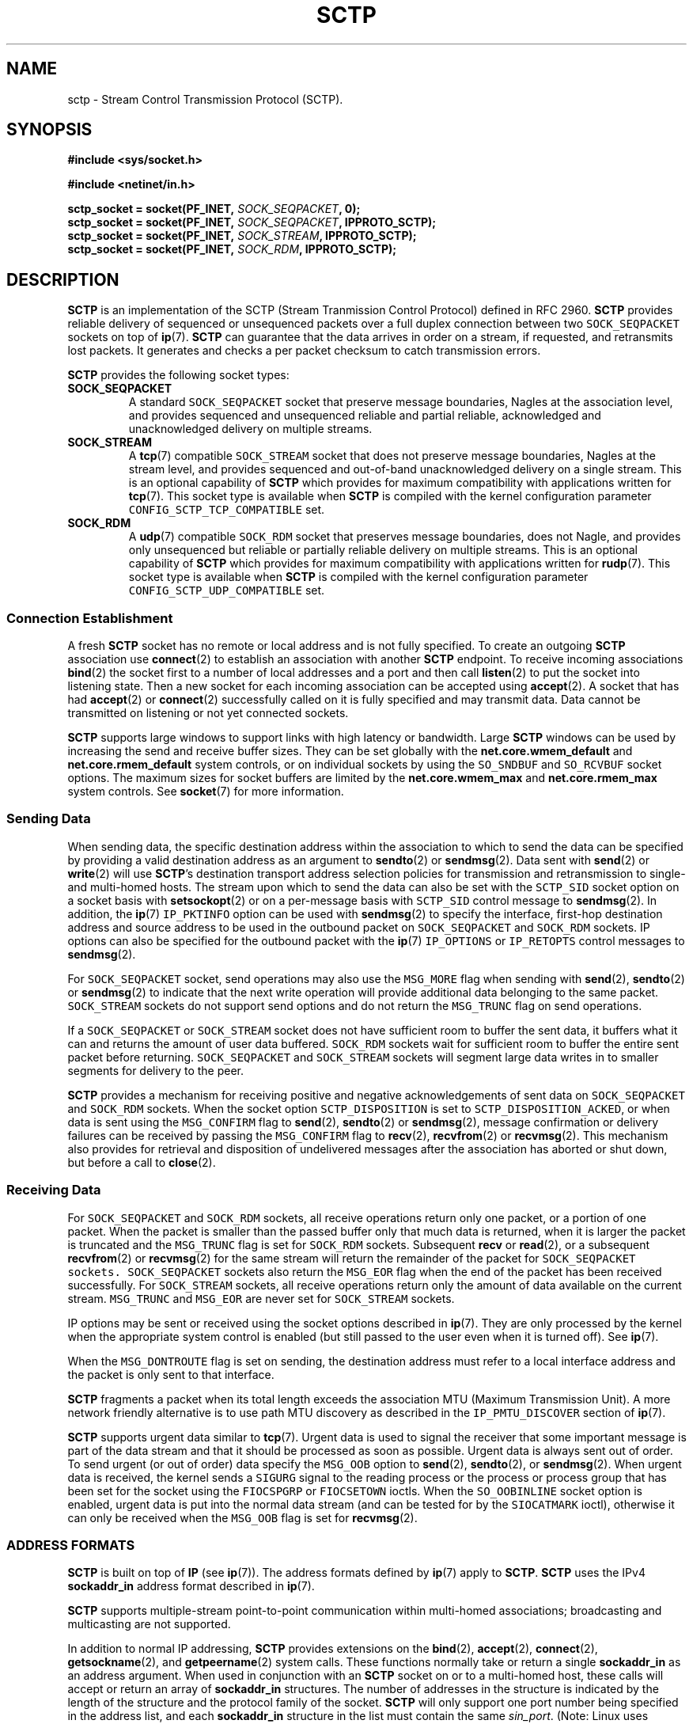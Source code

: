 .\" t
.\" Don't change the line above, it tells man that tbl is needed.
.\" -*- nroff -*-
.\"
.\" @(#) $Id: sctp.7.man,v 0.9.2.8 2002/06/01 20:14:34 brian Exp $
.\"
.\" =========================================================================
.\"
.\" This manpage is Copyright (C) 2001-2002  OpenSS7 Corp. <www.openss7.com>
.\"
.\" All Rights Reserved.
.\"
.\" Permission is granted to make and distribute verbatim copies of this
.\" manual provided the copyright notice and this permission notice are
.\" preserved on all copies.
.\"
.\" Permission is granted to copy and distribute modified versions of this
.\" manual under the conditions for verbatim copying, provided that the
.\" entire resulting derived work is distributed under the terms of a
.\" permission notice identical to this one
.\" 
.\" Since the Linux kernel and libraries are constantly changing, this
.\" manual page may be incorrect or out-of-date.  The author(s) assume no
.\" responsibility for errors or omissions, or for damages resulting from
.\" the use of the information contained herein.  The author(s) may not
.\" have taken the same level of care in the production of this manual,
.\" which is licensed free of charge, as they might when working
.\" professionally.
.\" 
.\" Formatted or processed versions of this manual, if unaccompanied by
.\" the source, must acknowledge the copyright and authors of this work.
.\"
.\" =========================================================================
.\"
.\" Modified $Date: 2002/06/01 20:14:34 $ by $Author: brian $
.\"
.\" =========================================================================
.TH SCTP 7 "8 May 2002" "Linux Man Page" "Linux Programmer's Manual"
.SH "NAME"
sctp \- Stream Control Transmission Protocol (SCTP).
.SH "SYNOPSIS"
.nf
\fB#include <sys/socket.h>\fR

\fB#include <netinet/in.h>\fR

\fBsctp_socket = socket(PF_INET, \fISOCK_SEQPACKET\fB, 0);
\fBsctp_socket = socket(PF_INET, \fISOCK_SEQPACKET\fB, IPPROTO_SCTP);
\fBsctp_socket = socket(PF_INET, \fISOCK_STREAM\fB, IPPROTO_SCTP);
\fBsctp_socket = socket(PF_INET, \fISOCK_RDM\fB, IPPROTO_SCTP);
.fi

.SH "DESCRIPTION"
.PP
\fBSCTP\fR is an implementation of the SCTP (Stream Tranmission Control
Protocol) defined in RFC 2960.  \fBSCTP\fR provides reliable delivery of
sequenced or unsequenced packets over a full duplex connection between two
\fI\fCSOCK_SEQPACKET\fR sockets on top of \fBip\fR(7).  \fBSCTP\fR can
guarantee that the data arrives in order on a stream, if requested, and
retransmits lost packets.  It generates and checks a per packet checksum to
catch transmission errors.
.PP
\fBSCTP\fR provides the following socket types:
.TP
.B \f(CBSOCK_SEQPACKET\fR
A standard \fI\fCSOCK_SEQPACKET\fR socket that preserve message boundaries,
Nagles at the association level, and provides sequenced and unsequenced
reliable and partial reliable, acknowledged and unacknowledged delivery on
multiple streams.
.TP
.B \f(CBSOCK_STREAM\fR
A \fBtcp\fR(7) compatible \fI\fCSOCK_STREAM\fR socket that does not preserve
message boundaries, Nagles at the stream level, and provides sequenced and
out-of-band unacknowledged delivery on a single stream.  This is an optional
capability of \fBSCTP\fR which provides for maximum compatibility with
applications written for \fBtcp\fR(7).
This socket type is available when \fBSCTP\fR is compiled with the kernel
configuration parameter \fI\fCCONFIG_SCTP_TCP_COMPATIBLE\fR set.
.TP
.B \f(CBSOCK_RDM\fR
A \fBudp\fR(7) compatible \fI\fCSOCK_RDM\fR socket that preserves message
boundaries, does not Nagle, and provides only unsequenced but reliable or
partially reliable delivery on multiple streams.  This is an optional
capability of \fBSCTP\fR which provides for maximum compatibility with
applications written for \fBrudp\fR(7).
This socket type is available when \fBSCTP\fR is compiled with the kernel
configuration parameter \fI\fCCONFIG_SCTP_UDP_COMPATIBLE\fR set.
.SS "Connection Establishment"
.PP
A fresh \fBSCTP\fR socket has no remote or local address and is not fully
specified.  To create an outgoing \fBSCTP\fR association use \fBconnect\fR(2)
to establish an association with another \fBSCTP\fR endpoint.  To receive
incoming associations \fBbind\fR(2) the socket first to a number of local
addresses and a port and then call \fBlisten\fR(2) to put the socket into
listening state.  Then a new socket for each incoming association can be
accepted using \fBaccept\fR(2).  A socket that has had \fBaccept\fR(2) or
\fBconnect\fR(2) successfully called on it is fully specified and may transmit
data.  Data cannot be transmitted on listening or not yet connected sockets.
.PP
\fBSCTP\fR supports large windows to support links with high latency or
bandwidth.  Large \fBSCTP\fR windows can be used by increasing the send and
receive buffer sizes.  They can be set globally with the
\fBnet.core.wmem_default\fR and \fBnet.core.rmem_default\fR system controls,
or on individual sockets by using the \fI\fCSO_SNDBUF\fR and
\fI\fCSO_RCVBUF\fR socket options.  The maximum sizes for socket buffers are
limited by the \fBnet.core.wmem_max\fR and \fBnet.core.rmem_max\fR system
controls.  See \fBsocket\fR(7) for more information.
.SS "Sending Data"
.PP
When sending data, the specific destination address within the association to
which to send the data can be specified by providing a valid destination
address as an argument to \fBsendto\fR(2) or \fBsendmsg\fR(2).  Data sent with
\fBsend\fR(2) or \fBwrite\fR(2) will use \fBSCTP\fR's destination transport
address selection policies for transmission and retransmission to single- and
multi-homed hosts.  The stream upon which to send the data can also be set
with the \fI\fCSCTP_SID\fR socket option on a socket basis with
\fBsetsockopt\fR(2) or on a per-message basis with \fI\fCSCTP_SID\fR control
message to \fBsendmsg\fR(2).  In addition, the \fBip\fR(7) \fI\fCIP_PKTINFO\fR
option can be used with \fBsendmsg\fR(2) to specify the interface, first-hop
destination address and source address to be used in the outbound packet on
\fI\fCSOCK_SEQPACKET\fR and \fI\fCSOCK_RDM\fR sockets.  IP options can also be
specified for the outbound packet with the \fBip\fR(7) \fI\fCIP_OPTIONS\fR or
\fI\fCIP_RETOPTS\fR control messages to \fBsendmsg\fR(2).
.PP
For \fI\fCSOCK_SEQPACKET\fR socket, send operations may also use the
\fI\fCMSG_MORE\fR flag when sending with \fBsend\fR(2), \fBsendto\fR(2) or
\fBsendmsg\fR(2) to indicate that the next write operation will provide
additional data belonging to the same packet.  \fI\fCSOCK_STREAM\fR sockets do
not support send options and do not return the \fI\fCMSG_TRUNC\fR flag on send
operations.
.PP
If a \fI\fCSOCK_SEQPACKET\fR or \fI\fCSOCK_STREAM\fR socket does not have
sufficient room to buffer the sent data, it buffers what it can and returns
the amount of user data buffered.  \fI\fCSOCK_RDM\fR sockets wait for
sufficient room to buffer the entire sent packet before returning.
\fI\fCSOCK_SEQPACKET\fR and \fI\fCSOCK_STREAM\fR sockets will segment large
data writes in to smaller segments for delivery to the peer.
.PP
\fBSCTP\fR provides a mechanism for receiving positive and negative
acknowledgements of sent data on \fI\fCSOCK_SEQPACKET\fR and \fI\fCSOCK_RDM\fR
sockets.  When the socket option \fI\fCSCTP_DISPOSITION\fR is set to
\fI\fCSCTP_DISPOSITION_ACKED\fR, or when data is sent using the
\fI\fCMSG_CONFIRM\fR flag to \fBsend\fR(2), \fBsendto\fR(2) or
\fBsendmsg\fR(2), message confirmation or delivery failures can be received by
passing the \fI\fCMSG_CONFIRM\fR flag to \fBrecv\fR(2), \fBrecvfrom\fR(2) or
\fBrecvmsg\fR(2).  This mechanism also provides for retrieval and disposition
of undelivered messages after the association has aborted or shut down, but
before a call to \fBclose\fR(2).
.SS "Receiving Data"
.PP
For \fI\fCSOCK_SEQPACKET\fR and \fI\fCSOCK_RDM\fR sockets, all receive
operations return only one packet, or a portion of one packet.  When the
packet is smaller than the passed buffer only that much data is returned, when
it is larger the packet is truncated and the \fI\fCMSG_TRUNC\fR flag is set
for \fI\fCSOCK_RDM\fR sockets.  Subsequent \fBrecv\fR or \fBread\fR(2), or a
subsequent \fBrecvfrom\fR(2) or \fBrecvmsg\fR(2) for the same stream will
return the remainder of the packet for \fI\fCSOCK_SEQPACKET sockets.
\fI\fCSOCK_SEQPACKET\fR sockets also return the \fI\fCMSG_EOR\fR flag when the
end of the packet has been received successfully.
For \fI\fCSOCK_STREAM\fR sockets, all receive operations return only the
amount of data available on the current stream.  \fI\fCMSG_TRUNC\fR and
\fI\fCMSG_EOR\fR are never set for \fI\fCSOCK_STREAM\fR sockets.
.PP
IP options may be sent or received using the socket options described in
\fBip\fR(7).  They are only processed by the kernel when the appropriate
system control is enabled (but still passed to the user even when it is turned off).
See \fBip\fR(7).
.PP
When the \fI\fCMSG_DONTROUTE\fR flag is set on sending, the destination
address must refer to a local interface address and the packet is only sent to
that interface.
.PP
\fBSCTP\fR fragments a packet when its total length exceeds the association
MTU (Maximum Transmission Unit).  A more network friendly alternative is to
use path MTU discovery as described in the \fI\fCIP_PMTU_DISCOVER\fR section
of \fBip\fR(7).
.PP
\fBSCTP\fR supports urgent data similar to \fBtcp\fR(7).  Urgent data is used
to signal the receiver that some important message is part of the data stream
and that it should be processed as soon as possible.  Urgent data is always
sent out of order.  To send urgent (or out of order) data specify the
\fI\fCMSG_OOB\fR option to \fBsend\fR(2), \fBsendto\fR(2), or
\fBsendmsg\fR(2).  When urgent data is received, the kernel sends a
\fI\fCSIGURG\fR signal to the reading process or the process or process group
that has been set for the socket using the \fI\fCFIOCSPGRP\fR or
\fI\fCFIOCSETOWN\fR ioctls.  When the \fI\fCSO_OOBINLINE\fR socket option is
enabled, urgent data is put into the normal data stream (and can be tested for
by the \fI\fCSIOCATMARK\fR ioctl), otherwise it can only be received when the
\fI\fCMSG_OOB\fR flag is set for \fBrecvmsg\fR(2).
.SS "ADDRESS FORMATS"
\fBSCTP\fR is built on top of \fBIP\fR (see \fBip\fR(7)).  The address formats
defined by \fBip\fR(7) apply to \fBSCTP\fR.  \fBSCTP\fR uses the IPv4
\fBsockaddr_in\fR address format described in \fBip\fR(7).
.PP
\fBSCTP\fR supports multiple-stream point-to-point communication within
multi-homed associations; broadcasting and multicasting are not supported.
.PP
In addition to normal IP addressing, \fBSCTP\fR provides extensions on the
\fBbind\fR(2), \fBaccept\fR(2), \fBconnect\fR(2), \fBgetsockname\fR(2), and
\fBgetpeername\fR(2) system calls.  These functions normally take or return a
single \fBsockaddr_in\fR as an address argument.  When used in conjunction
with an \fBSCTP\fR socket on or to a multi-homed host, these calls will accept
or return an array of \fBsockaddr_in\fR structures.  The number of addresses
in the structure is indicated by the length of the structure and the protocol
family of the socket.  \fBSCTP\fR will only support one port number being
specified in the address list, and each \fBsockaddr_in\fR structure in the
list must contain the same \fIsin_port\fR.  (Note: Linux uses
\fI\fCMAX_SOCK_ADDR\fR as a maximum size of the socket address length.  This
is currently only 128 bytes or eight (8) \fBsockaddr_in\fR structures. Eight
(8) addresses should be sufficient for most applications.)
.PP
Multiple addresses provided to the \fBbind\fR(2) system call will be
interpreted as multiple local addresses to provide to the peer at connection
time as well as the local address/port combinations upon which a listening
socket will accept incoming associations.  A call to \fBaccept\fR(2)
requesting the source address of the peer will return multiple transport
addresses if the connecting peer is multihomed.  Multiple addresses provided
to the \fBconnect\fR(2) system call will be interpreted as multiple
destination address/port combinations to which to attempt to form an
association. The \fBgetpeername\fR(2) system call returns the list of
destination address/port combinations to which the socket is connected.  The
\fBgetsockname\fR(2) system call returns the list of local address/port
combinations to which the socket is bound.
.TP
.BR getsockname (2)
A call to \fBgetsockname\fR(2) can provide multiple bound transport addresses
for a multihomed host when the socket is bound to multiple addresses or
\fI\fCINADDR_ANY\fR using \fBbind\fR(2).  The first address in the list is the
primary address to which the socket is bound.  This is the first address that
will be attempted to be used as a source address when sending an INIT chunk to
the \fBSCTP\fR peer as a result of a call to \fBconnect\fR(2).  Otherwise, the
order of the addresses has no significance.  When the socket is not bound to
any address, the call to \fBgetsockname\fR(2) returns a socket address with
address family \fI\fCAF_UNSPEC\fR.
.IP
As a result of binding to \fI\fCINADDR_ANY\fR or the \fBADD-IP\fR extension,
subsequent calls to \fBgetsockname\fR(2) may return different addresses
depending on the state of the connection or resulting from the exchange of
ASCONF control chunks.  This list of transport addresses returned by
\fBgetsockname\fR(2) represents the current list of local transport addresses
bound to the endpoint.  When the connection is multi-homed or supports
\fBADD-IP\fR, this behavior is different from \fBtcp\fR(7) and other
connection-oriented protocols, whose bound address does not change during the
lifespan of a connection.
.TP
.BR getpeername (2)
A call to \fBgetpeername\fR(2) can provide multiple peer transport addresses
for a multihomed peer when the socket is connecting or connected to multiple
addresses using \fBconnect\fR(2).  The first address is always the current
primary destination transport address.  The current primary destination
transport address is the address to which all messages will be sent in the
absence of congestion or failure.
.IP
As a result of connecting to multiple transport addresses using
\fBconnect\fR(2) or the \fBADD-IP\fR extension, the membership of the list of
transport addresses returned by \fBgetpeername\fR(2) may change due to the
state of the socket or resulting from the exchange of ASCONF control chunks.
When the \fBSCTP\fR connection is multi-homed or supports \fBADD-IP\fR, this
behavior is different from \fBtcp\fR(7) and other connection-oriented
protocol, whose peer address does not change during the lifespan of a
connection.
.SS "SOCKET CALLS"
.PP
Socket calls for \fI\fCSOCK_STREAM\fR, \fI\fCSOCK_SEQPACKET\fR and
\fI\fCSOCK_RDM\fR sockets are different in some respects (addressing and
options) than their \fBtcp\fR(7) or \fBudp\fR(7) counterparts.  These
differences are described here.  For common behavior, please see the indicated
manual page in Section 2.
.TP
.BR bind (2)
A call to \fBbind\fR(2) can provide multiple address if the host is
multi-homed.  Binds to \fI\fCINADDR_ANY\fR will result in a binding to all of
the local transport addresses belonging to host that do not cause a conflict
at the time that a connection is formed.  As with other sockets, the local
port number is assigned at the time that \fBbind\fR(2) is called.
.IP
As with other sockets, binding to a socket address with address family
\fI\fCAF_UNSPEC\fR will cause the socket to be unbound from all transport
addresses.
.IP
Consistent with \fBtcp\fR(7), \fBSCTP\fR supports binding of multiple sockets
to the same transport address providing that the socket option
\fI\fCSO_REUSEADDR\fR (see \fBsocket\fR(7)) is set on the sockets and that no
sockets have executed \fBlisten\fR(2) bound to the same transport address.
.TP
.BR accept (2)
A call to \fBaccept\fR(2) requesting the peer address of the connection will
return multiple transport addresses if the connecting peer is multi-homed.
The first transport address in the list is the primary transport address of
the connecting peer.  The primary transport address is the address upon which
the INIT message was received.  Otherwise, the \fBaccept\fR(2) operation
is unchanged.
.TP
.BR connect (2)
A call to \fBconnect\fR(2) can provide multiple destination transport
addresses if the peer host is multi-homed.  If an INIT chunk sent to the first
destination transport address is not acknowledged, the next INIT chunk will be
sent to the next address in the list.  This will occur until an acknolwegement
is received from one of the addresses or the connection attempt times out.
Each address will be retried \fBsctp_max_init_retries\fR times before the
connection process is considered to have timed out.  Broadcast and Multicast
addresses are permitted for the call to \fBconnect\fR(2) but will not form an
endpoint address in the association.  This feature permits fast and reliable
initialization of associations.
.IP
As with other connection-oriented sockets, connecting to a socket address with
address family \fI\fCAF_UNSPEC\fR will cause a socket engaged in active
connections to be disconnected.
.TP
.BR read "(2), " recv "(2), " recvfrom "(2) and " recvmsg "(2)"
\fBSCTP\fR preserves message boundaries on read for \fI\fCSOCK_SEQPACKET\fR
and \fI\fCSOCK_RDM\fR sockets.  Message boundaries are never preserved for
\fI\fCSOCK_STREAM\fR sockets.
.IP
The following message flags to or returned from \fBrecv\fR(2),
\fBrecvfrom\fR(2) and \fBrecvmsg\fR(2) have special interpretations for
\fBSCTP\fR:
.RS
.TP
.B \f(CBMSG_OOB
\fBSCTP\fR supports the return of the \fI\fCMSG_OOB\fR flag from
\fBrecv\fR(2), \fBrecvfrom\fR(2) and \fBrecvmsg\fR(2).  Data read with the
\fI\fCMSG_OOB\fR flag set indicates that the data was received on the
specified \fBSCTP\fR stream with the Unordered bit set.  Operation is similar
to \fBtcp\fR(7).
.TP
.B \f(CBMSG_EOR
For \fI\fCSOCK_SEQPACKET\fR sockets, the \fI\fCMSG_EOR\fR flag returned from
\fBrecv\fR(2), \fBrecvfrom\fR(2) or \fBrecvmsg\fR(2) indicates that
the data read has been read to the end of a record.  The \fI\fCMSG_EOR\fR flag
is not used for \fI\fCSOCK_STREAM\fR or \fI\fCSOCK_RDM\fR sockets.
.TP
.B \f(CBMSG_TRUNC
\fBSCTP\fR supports the use of the \fI\fCMSG_TRUNC\fR flag to \fBrecv\fR(2),
\fBrecvfrom\fR(2) and \fBrecvmsg\fR(2).  Data read with the \fI\fCMSG_TRUNC\fR
flag set will return the number of bytes available in the packet rather than
the number of bytes read.
.IP
When the \fI\fCMSG_TRUNC\fR flag is returned from \fBrecv\fR(2),
\fBrecvfrom\fR(2) and \fBrecvmsg\fR(2), it indicates that the record was
truncated.  \fI\fCMSG_TRUNC\fR will only be returned on \fI\fCSOCK_RDM\fR
sockets.  \fI\fCMSG_TRUNC\fR is never set on return for \fI\fCSOCK_STREAM\fR
and \fI\fCSOCK_SEQPACKET\fR sockets.
.TP
.B \f(CBMSG_CONFIRM
\fBSCTP\fR supports the use of the \fI\fCMSG_CONFIRM\fR flag to \fBrecv\fR(2),
\fBrecvfrom\fR(2) and \fBrecvmsg\fR(2).  Data read with the
\fI\fCMSG_CONFIRM\fR flag set will return messages receipt acknowledgements as
well as messages which have exceeded their life-times, messages which have
been dropped by \fBPR-SCTP\fR, and messages held for retrieval after abort or
shutdown.
.IP
When the \fI\fCMSG_CONFIRM\fR flag is returned from \fBrecv\fR(2),
\fBrecvfrom\fR(2) and \fBrecvmsg\fR(2), it indicates that the read data
represents data that was confirmed as acknowledged by the peer.
See also \fI\fCSCTP_DISPOSITION\fR under \fBSOCKET OPTIONS\fR.
.RE
.IP
Other message flags have the same interpretation as described in
\fBrecv\fR(2), \fBrecvfrom\fR(2) and \fBrecvmsg\fR(2).
.TP
.BR write "(2), " send "(2), " sendto "(2) and " sendmsg "(2)"
\fBSCTP\fR preserves message boundaries on write for \fI\fCSOCK_SEQPACKET\fR
and \fI\fCSOCK_RDM\fR sockets.  Message boundaries are never preserved for
\fI\fCSOCK_STREAM\fR sockets.
.IP
The following message flags to \fBsend\fR(2), \fBsendto\fR(2) and
\fBsendmsg\fR(2) have special interpretations for \fBSCTP\fR:
.RS
.TP
.B \f(CBMSG_OOB
\fBSCTP\fR supports the use of the \fI\fCMSG_OOB\fR flag to \fBsend\fR(2),
\fBsendto\fR(2) and \fBsendmsg\fR(2).  Data written with the \fI\fCMSG_OOB\fR
flag set indicates that the data is to be sent on the specified \fBSCTP\fR
stream with the Unordered bit set.
.TP
.B \f(CBMSG_MORE
\fBSCTP\fR supports the use of the \fI\fCMSG_MORE\fR flag to \fBsend\fR(2),
\fBsendto\fR(2) and \fBsendmsg\fR(2).  Data written with the \fI\fCMSG_MORE\fR
flag set indicates that the data of a subsequent send operation on the same
stream contains additional data belonging to the same record.  Use of the
\fI\fCMSG_MORE\fR flag is only supported for \fI\fCSOCK_SEQPACKET\fR sockets.
Data written with \fBwrite\fR(2) is assumed to contain an entire record.
.TP
.B \f(CBMSG_PROBE
\fBSCTP\fR supports the use of the \fI\fCMSG_PROBE\fR flag to \fBsend\fR(2),
\fBsendto\fR(2) and \fBsendmsg\fR(2).  Data written with the
\fI\fCMSG_PROBE\fR flag set indicates that the data is to be used to fill out
the heartbeat data in a HEARTBEAT chunk and request that \fBSCTP\fR send a
HEARTBEAT to the peer.  Use of the \fI\fCMSG_PROBE\fR flag is supported on all
socket types.
.TP
.B \f(CBMSG_EOF
\fBSCTP\fR supports the use of the \fI\fCMSG_EOF\fR flag to \fBsend\fR(2),
\fBsendto\fR(2) and \fBsendmsg\fR(2).  Data written with the \fI\fCMSG_EOF\fR
flag will be the last data sent on the association and then a shutdown
initiated.
.TP
.B \f(CBMSG_CONFIRM
\fBSCTP\fR supports the use of the \fI\fCMSG_CONFIRM\fR flag to \fBsend\fR(2)
\fBsendto\fR(2) and \fBsendmsg\fR(2) for \fI\fCSOCK_SEQPACKET\fR and
\fI\fCSOCK_RDM\fR sockets.  Records or packets written with the
\fI\fCMSG_CONFIRM\fR flag set are marked for acknowledgement.
Acknowledgements can be received with the \fI\fCMSG_CONFIRM\fR flag to
\fBrecv\fR(2), \fBrecvfrom\fR(2) and \fBrecvmsg\fR(2) as described above.  See
also \fI\fCSCTP_DISPOSITION\fR under \fBSOCKET OPTIONS\fR.
.RE
.IP
Other message flags have the same interpretation as described in
\fBsend\fR(2), \fBsendto\fR(2) and \fBsendmsg\fR(2).
.TP
.BR shutdown "(2) and " close (2)
\fBSCTP\fR supports orderly release using \fBshutdown\fR(2) and both orderly
and abortive release using \fBclose\fR(2) similar to \fBtcp\fR(7).
.IP
When the \fI\fCSHUT_RD\fR flag is given to \fBshutdown\fR(2), receive will be
disabled locally and further receive operations on the socket will fail.  When
the \fI\fCSHUT_WR\fR or \fI\fCSHUT_RDWR\fR flag is given to \fBshutdown\fR(2),
orderly release will be intiated and further send operations on the socket
will fail.
.IP
Distinctions between orderly and abortive release when \fBclose\fR(2) or
\fBexit\fR(2) are called are similar to that of \fBtcp\fR(7).
.SS "FEATURES"
.\" ------------------------------------------------------------------------
.\" ------------------------------------------------------------------------
.PP
\fBSCTP\fR provides the following basic features:
.RS
.TP 3
\(bu
Standards support for socket type \fI\fCSOCK_SEQPACKET\fR.
.TP 3
\(bu
Supports a partial packet delivery interface on all packets.
\fI\fCMSG_TRUNC\fR set when receiving a packet does not discard the remainder
of the packet but permits subsequent reads to read the remainder of the
packet.
.TP 3
\(bu
Silly Window Syndrome (SWS) avoidance per RFC 1122 Section 4.2.3.2 and 4.2.3.3
as recommended in the SCTP Implementor's Guide.
.TP 3
\(bu
Nagle algorithm per RFC 896 and RFC 1122 Section 4.2.3 with delayed ACK
modifications presented by Minshall in draft-minshall-tsvwg-nagle-01.txt.
.TP 3
\(bu
Message disposition and retrieval on connection shutdown or abort, lifetime
expiry, and receipt confirmation acknowledgement.
.TP 3
\(bu
Support for hardware assisted checksum for drivers which support
\fI\fCNETIF_F_HW_CSUM\fR.
.TP 3
\(bu
Support for hardware assisted scatter/gather and fragmentation for devices
which support \fI\fCNETIF_F_SG\fR and \fI\fCNETIF_F_FRAGLIST\fR.
.TP 3
\(bu
For security of HMACs, \fBSCTP\fR includes a rekeying algorithm for secret
keys that rotates secret keys after the key's first cookie lifetime to provide
for maximum security for HMACs.
.TP 3
\(bu
High performance routing algorithm alters multi-homed routes on a per-packet
basis.
.TP 3
\(bu
Wide range of settings for timers and protocol parameters permitting average
5ms failover between failed destination addresses on high-speed networks.
.TP 3
\(bu
Deferral of checksum calculation until after socket lookup for protection from
software checksum DoS attacks.
.RE
.\" ------------------------------------------------------------------------
.\" ------------------------------------------------------------------------
.PP
\fBSCTP\fR provides the following added features:
.RS
.TP 3
\(bu
A \fBtcp\fR(7)-compatible mode for sockets of type \fI\fCSOCK_STREAM\fR
when \fBSCTP\fR is compiled with kernel configuration parameter
\fI\fCCONFIG_SCTP_TCP_COMPATIBLE\fR set.
.TP 3
\(bu
A \fBudp\fR(7)-compatible mode for sockets of type \fI\fCSOCK_RDM\fR
when \fBSCTP\fR is compiled with kernel configuration parameter
\fI\fCCONFIG_SCTP_UDP_COMPATIBLE\fR set.
.TP 3
\(bu
Support for both Adler32 and CRC-32c checksums with autodetection of checksum
on receive when \fBSCTP\fR is compiled with kernel configuration parameters
\fI\fCCONFIG_SCTP_ADLER_32\fR or \fI\fCCONFIG_SCTP_CRC_32C\fR set.
.TP 3
\(bu
Support for multiple HMAC types when compiled with kernel configuration
parameters \fI\fCCONFIG_SCTP_HMAC_SHA_1\fR or \fI\fCCONFIG_SCTP_HMAC_MD5\fR.
.TP 3
\(bu
Support for RFC 2960 Appendix A and RFC 3168 compatible Explicit Congestion
Notification when compiled with kernel configuration parameter
\fI\fCCONFIG_SCTP_ECN\fR set.
.TP 3
\(bu
Support for draft-ietf-tsvwg-addip-sctp-05.txt Adaptation Layer Indication
when compiled with kernel configuration parameter
\fI\fCCONFIG_SCTP_ADAPTATION_LAYER_INFO\fR set.
.TP 3
\(bu
Support for \fBADD-IP\fR extensions from draft-ietf-tsvwg-addip-sctp-05.txt
when compiled with kernel configuration parameter \fI\fCCONFIG_SCTP_ADD_IP\fR
set.
.TP 3
\(bu
Support for \fBPR-SCTP\fR extensions as described in
draft-stewart-tsvwg-prsctp-00.txt when compiled with kernel configuration
parameter \fI\fCCONFIG_SCTP_PARTIAL_RELIABILITY\fR set.
.RE
.SH "SYSCTLS"
.PP
\fBSCTP\fR provides and supports a number of system controls that can be
accessed using the \fB\f(CB/proc/sys/net/ipv4/*\fR files, with the
\fBsysctl\fR(2) interface or using \fBsysctl\fR(8).
.PP
\fBSCTP\fR supports all \fBsocket\fR(7) system controls \fBrmem_default\fR,
\fBrmem_max\fR, \fBwmem_default\fR, \fBwmem_max\fR, \fBmsg_cost\fR,
\fBmsg_burst\fR, \fBnetdev_max_backlog\fR and \fBoptmem_max\fR in the normal
fashion.  For more information, see \fBsocket\fR(7).
.PP
\fBSCTP\fR supports \fBip\fR(7) system controls \fBip_default_ttl\fR,
\fBip_dynaddr\fR, \fBip_autoconfig\fR, \fBip_local_port_range\fR and
\fBip_no_pmtu_disc\fR in the normal fashion.  \fBip\fR(7) system controls
\fBip_forward\fR, \fBipfrag_high_thresh\fR, \fBipfrag_low_thresh\fR and
\fBip_always_defrag\fR are not applicable to \fBSCTP\fR.  For more
information, see \fBip\fR(7).
.PP
The following \fBSCTP\fR specific system controls are provided by \fBSCTP\fR:
.TP
.B sctp_checksum_algorithm
Defines the default checksum algorithm that will be used when checksumming
packets associated with a socket.  Valid values are as follows:
.RS
.TP
.I \f(CBSCTP_CSUM_ADLER_32
for the RFC 2960 Appendix B algorithm.  To set this value, \fBSCTP\fR must
have been compiled with \fI\fCCONFIG_SCTP_ADLER_32\fR or without
\fI\fCCONFIG_SCTP_CRC_32C\fR.  When computed in software, Adler 32 checksum
algoritm is more ammeniable to Van Jacobson partial checksum and copy from use
approaches and exhibits higher performance than CRC-32c.
.TP
.I \f(CBSCTP_CSUM_CRC_32C
for the draft-ietf-tsvwg-sctpcsum-06.txt (soon to be RFC) CRC-32c checksum
algorithm.  To set this value, \fBSCTP\fR must have been compiled with
\fI\fCCONFIG_SCTP_CRC_32C\fR.  When computed in software, CRC-32c checksum is
more processor intensive than Adler-32.
.RE
.IP
As draft-ietf-tsvwg-sctpcsum-06.txt has been approved and replaces RFC 2960
checksum algorithm, the default value for this system control is now
\fI\fCSCTP_CSUM_CRC_32C\fR.  This value may also be set for a given socket
using the \fI\fCSCTP_CKSUM_TYPE\fR socket option as described in \fBSOCKET
OPTIONS\fR.  This system control will soon be deprecated, should always be set
to \fI\fCSCTP_CSUM_CRC_32C\fR and should not be used by portable programs.
.TP
.B sctp_mac_type
Defines the default MAC (Message Authentication Code) type that will be used
when signing cookies in INIT-ACK messages.  Valid values are:
.RS
.TP
.I \f(CBSCTP_HMAC_SHA_1
for the FIPS 180-1 Secure Hash Algorithm SHA-1 HMAC.  SHA-1 performs well on
big-endian machines.  This option setting is only supported if \fBSCTP\fR was
compiled with the kernel configuration parameter
\fI\fCCONFIG_SCTP_HMAC_SHA1\fR set.
.TP
.I \f(CBSCTP_HMAC_MD5
for the RFC 1321 Message Digest 5 HMAC.  MD5 performs well on little-endian
machines.  This option setting is only supported if \fBSCTP\fR was compiled
with the kernel configuration parameter \fI\fCCONFIG_SCTP_HMAC_MD5\fR set.
.TP
.I \f(CBSCTP_HMAC_NONE
for no secure signature.  Not signing the cookie performs well on all
machines; however, this option should only be used if some other mechanism
provides security (such as IPSec) or the system is closed and trusted.  This
option setting is always supported.
.RE
.IP
There is no required or recommended value in RFC 2960.  The default value is
(in priority of availability) \fI\fCSCTP_HMAC_MD5\fR,
\fI\fCSCTP_HMAC_SHA_1\fR, then \fI\fCSCTP_HMAC_NONE\fR.  This is a default for
new sockets.  The MAC for a given socket can be changed before the call to
\fBlisten\fR(2), or before receiving a passive connection attempt, with the
socket option \fI\fCSCTP_MAC_TYPE\fR as described under \fBSOCKET OPTIONS\fR.
.TP
.B sctp_valid_cookie_life
Defines the default time interval (in milliseconds) in conjuction with
\fBsctp_cookie_inc\fR beyond which a COOKIE-ECHO received with a cookie sent
in a INIT-ACK will not longer be accepted.  For \fBSCTP\fR, this also limits
the default maximum time interval for which the HMAC secret key for the cookie
will be valid.  Valid values are zero (0) or greater (\fCMAXINT\fR).  Values
of zero (0) will be converted to a Linux system clock tick (1000/HZ
milliseconds).  The default value is the value recommended in RFC 2960 (60,000
milliseconds).  This is a default for new sockets.  The value for a given
socket can be changed with the socket option \fI\fCSCTP_COOKIE_LIFE\fR before
a call to \fBlisten\fR(2), or before receiving passive connection attempt, as
described under \fBSOCKET OPTIONS\fR.
.IP
Reducing this value will increase the chances that passive connection attempts
will fail due to expired cookies.  Increasing the value will reduce the
overall security of the system by permitting attackers and increased interval
to crack HMACs and guess verification tags.  This value may be adjusted in
conjuction with \fBsctp_cookie_inc\fR to meet most objectives for successful
passive connection attempts with the best security afforded by smaller values
of \fBsctp_valid_cookie_life\fR.
.IP
Unfortunately the \fI\fCSCTP_COOKIE_LIFE\fR and \fI\fCSCTP_COOKIE_INC\fR must
be adjusted to accomodate the slowest peer on the slowest connection.  The
default setting is adequate for Internet applications.
.TP
.B sctp_cookie_inc
Defines the default time increment (in milliseconds) that will be added to the
lifespan of the cookie in an INIT ACK if the received INIT requests cookie
preservative to lengthen the lifespan of the cookie.  Valid values are zero
(0) or greater (\fCMAXINT\fR).  The default value is the value recommended in
RFC 2960 5.2.6 (1,000 milliseconds).  This is a default for new sockets.  The
cookie lifetime increment for a given socket can be changed before a call to
\fBlisten\fR(2), or before receiving a passive connection attempt, with the
socket option \fI\fCSCTP_COOKIE_INC\fR as described under \fBSOCKET
OPTIONS\fR.
.IP
This value can be adjusted in conjuction with \fBsctp_valid_cookie_life\fR,
above, to meet objectives of successful passive connection attempts and
security.  The default setting is adequate for Internet applications.
.TP
.B sctp_throttle_itvl
Defines the default time interval (in milliseconds) within which the receiver
will not accept more than one INIT or COOKIE ECHO.  Zero (don't throttle) is a
valid value.  The default value is 50 milliseconds.  This is a default for new
sockets.  The throttle interval for a given socket can be changed before the
call to \fBlisten\fR(2), or before a passive connection attempt, with the
socket option \fI\fCSCTP_THROTTLE_ITVL\fR as described under \fBSOCKET
OPTIONS\fR.
.IP
When the HMAC type is SHA-1 or MD5, and when CRC-32c software checksum is
used, the implementation is particularly vulnerable to DoS flood attacks using
bogus INIT or COOKIE ECHO messages.  When \fBSCTP\fR is compiled with
\fI\fCCONFIG_SCTP_THROTTLE_PASSIVEOPENS\fR, this permits the throttling of
INIT and COOKIE ECHO messages.  Only one INIT and one COOKIE ECHO message will
be accepted in the interval set by this control.
.TP
.B sctp_max_istreams
Defines the default maximum number of inbound streams that will be requested
when forming or receiving connections on a socket.  Valid values are in the
range from 1 to 65,535 streams.  This is a default for new sockets.  The
actual value used by a socket for both outgoing and incoming connections can
be changed with the socket option \fI\fCSCTP_ISTREAMS\fR before a call to
\fBconnect\fR(2) or \fBaccept\fR(2) as described under \fBSOCKET OPTIONS\fR.
.IP
Useable default values for \fBsctp_max_istreams\fR are highly dependent upon
the intended applications.  \fBSIGTRAN\fR UAs, for example, seldom need more
than 257 inbound or outbound streams.  The default valid is set to
thirty-three (33) streams for \fI\fCSOCK_SEQPACKET\fR sockets.  This system
control only affects \fI\fCSOCK_SEQPACKET\fR sockets: \fI\fCSOCK_STREAM\fR
sockets always have both inbound and outbound streams set to one (1).
.TP
.B sctp_req_ostreams
Defines the default requested number of outbound streams that will be
requested when forming or receiving connections on a socket.  Valid values are
in the range from 1 to 65,535 streams.  This is a default for new sockets.
The actual value used by a socket for both ougoing and incoming connections
can be changed with socket option \fI\fCSCTP_OSTREAMS\fR before a call to
\fBconnect\fR(2) or \fBaccept\fR(2) as described under \fBSOCKET OPTIONS\fR.
.IP
Useable default values for \fBsctp_max_istreams\fR are highly dependent upon
the intended applications.  \fBSIGTRAN\fR UAs, for example, seldom need more
than 257 inbound or outbound streams.  The default valid is set to one (1)
streams for \fI\fCSOCK_SEQPACKET\fR sockets.  This system control only affects
\fI\fCSOCK_SEQPACKET\fR sockets: \fI\fCSOCK_STREAM\fR sockets always have both
inbound and outbound streams set to one (1).
.TP
.B sctp_ecn
Defines a default flag that allows disabling of Explicit Congestion
Notification (ECN) operation for \fBSCTP\fR when cleared.  This is a default
for new sockets.  ECN can be overridden on a per-socket basis with the socket
option \fI\fCSCTP_ECN\fR, as described under \fBSOCKET OPTIONS\fR.
For this system control to have any effect, the kernel must have been compiled
with both kernel configuration parameters \fI\fCCONFIG_INET_ECN\fR and
\fI\fRCONFIG_SCTP_ECN\fR set.
.TP
.B sctp_adaptation_layer_info
Defines the default adaptation layer information flags that will be sent in an
INIT or INIT-ACK message.  Valid values include any 32-bit unsigned integer.
The default value for backwards compatibility is zero (0) which indicates to
not send the Adaptation Layer Information parameter in INIT and INIT-ACK.
This is a default for new sockets.  The actual value for both outgoing and
incoming connections can be changed with socket option \fI\fCSCTP_ALI\fR
before a call to \fBconnect\fR(2) or \fBlisten\fR(2), or before a passive
connection indication on a listening socket, as described under \fBSOCKET
OPTIONS\fR.  For this system control to have any effect, the kernel must have
been compiled with kernel configuration parameter
\fI\fCCONFIG_SCTP_ADAPTATION_LEVEL_INFO\fR set.
.TP
.B sctp_partial_reliability
Defines the default partial reliability preference that will be used for the
socket.  Valid values include zero (0) \- no partial reliability reported, one
(1) partial reliablity support preferred but not required, and two (2),
partial reliability support required.  The default value for backward
compatibility is zero (0).  This is a default for new sockets.  The actual
value for both outgoing and incoming connections can be changed with socket
option \fI\fCSCTP_PR\fR before a call to \fBconnect\fR(2) or \fBlisten\fR(2),
or before a passive connection indication on a listening socket, as described
under \fBSOCKET OPTIONS\fR.  For this system control to have any effect, the
kernel must have been compiled with kernel configuration parameter
\fI\fCCONFIG_SCTP_PARTIAL_RELIABILITY\fR
set.
.TP
.B sctp_wmem
Defines three values (lower, default, upper) for the socket write buffer.  The
value associated with a given socket can also be changed with the
\fI\fCSO_SNDBUF\fR option, see \fBsocket\fR(7).
.TP
.B sctp_rmem
Defines three values (lower, default, upper) for the socket read buffer.  The
value associated with a given socket can also be changed with the
\fI\fCSO_RCVBUF\fR option, see \fBsocket\fR(7).
.TP
.B sctp_max_init_retries
Defines the default number of times that an INIT or COOKIE-ECHO will be resent
to a given destination before abandoning an active open attempt.  Valid values
are zero (0) or greater (\fCMAXINT\fR).  The default value is the value
recommended in RFC 2960 (8 retries).  This is a default for new sockets.  The
value for a given socket can be changed with the socket option
\fI\fCSCTP_MAX_INIT_RETRIES\fR as described under \fBSOCKET OPTIONS\fR.
.TP
.B sctp_assoc_max_retrans
Defines the number of times that the sending endpoint will attempt
retransmitting a packet on any active destination transport address before it
aborts the association.  Valid values are zero (0) or greater (\fCMAXINT\fR).
The default value is the value recommended in RFC 2960 (10 retries).  This is
a default for new sockets.  The value for a given socket can be changed with
the socket option \fI\fCSCTP_ASSOC_MAX_RETRANS\fR as described under \fBSOCKET
OPTIONS\fR.
.IP
This value should be larger than the sum of the \fBsctp_path_max_retrans\fR
values of each of the destinations.  Setting this value to less that sum of
the \fBsctp_path_max_retrans\fR values for all of the destinations has the
interesting effect of permitting a connection to persist even when all
destinations have been deemed inactive.
.TP
.B sctp_max_sack_delay
Defines the default interval of time (in milliseconds) that the sending
endpoint is permitted to delay an acknowledgement of received data.  Valid
values are in the range from zero (0) to 500 milliseconds.  (RFC 2960 forbids
setting this value larger than 500 milliseconds.) The default value is the
value recommended in RFC 2960 (200 milliseconds).  This is a default for new
sockets.  The value for a given socket can be changed with the socket option
\fI\fCSCTP_SACK_DELAY\fR as described under \fBSOCKET OPTIONS\fR.
.TP
.B sctp_rto_min
Defines the default time interval (in milliseconds) that will be used as a RTO
(Retransmission Time Out) value when sending packets to a destination
transport address.  Valid values are zero (0) or greater (\fCMAXINT\fR) and
must be less than or equal to both \fBsctp_rto_initial\fR and
\fBsctp_rto_max\fR.  The default value is the value recommended in RFC 2960
(1,000 milliseconds).  The actual value used can be changed with the socket
option \fI\fCSCTP_RTO_MIN\fR before a call to \fBconnect\fR(2) or
\fBaccept\fR(2) or before a new destination transport address is added by the
peer.  After a socket is connected or a destination transport address has been
added, the destination-specific value can be changed using the socket option
\fI\fCSCTP_RTO\fR as described under \fBSOCKET OPTIONS\fR.
.IP
In general, \fBsctp_rto_min\fR should not be less than the peer's
\fBsctp_max_sack_delay\fR.  Otherwise, excessive retransmissions might occur
while the peer is delaying acknowledgements.
.TP
.B sctp_rto_initial
Defines the default time interval (in milliseconds) that will be used as an
initial RTO (Retransmission Time Out) value when sending packets to a
destination for the first time, or after the destination has been idle for
some time.  Valid values are zero (0) or greater (\fCMAXINT\fR) and must be in
the range from \fBsctp_rto_min\fR to \fBsctp_rto_max\fR.  The default value is
the value recommended in RFC 2960 (3,000 milliseconds).  This is a default for
new sockets.  The actual value used can be changed with the socket option
\fI\fCSCTP_RTO_INITIAL\fR before a call to \fBconnect\fR(2) or \fBaccept\fR(2)
or before a new destination transport address is added by the peer.  After a
socket is connected or a destination transport address has been added, the
destination-specific value can be changed using the socket option
\fI\fCSCTP_RTO\fR as described under \fBSOCKET OPTIONS\fR.
.IP
In general, \fBsctp_rto_initial\fR should not be less than the peer's
\fBsctp_max_sack_delay\fR.  Otherwise, excessive retransmissions might occur
while the peer is delaying acknowledgements.
.TP
.B sctp_rto_max
Defines the default time interval (in milliseconds) that will be used as a
maximum RTO (Retransmission Time Out) value when sending packets to a
desintation.  Valid values are zero (0) or greater (\fCMAXINT\fR) and must be
greater than or equal to both \fBsctp_rto_min\fR and \fBsctp_rto_initial\fR.
The default value is the value recommended in RFC 2960 (60,000 milliseconds).
This is a default maximum for new sockets.  The actual value used can be
changed with the socket option \fI\fCSCTP_RTO_MAX\fR before a call to
\fBconnect\fR(2) or \fBaccept\fR(2) or before a new destination transport
address is added by the peer.  After an socket is connected or a destination
transport address has been added, the destination-specific value can be
changed using the socket option \fI\fCSCTP_RTO\fR as described under \fBSOCKET
OPTIONS\fR.
.IP
In general, \fBsctp_rto_initial\fR should not be less than the peer's
\fBsctp_max_sack_delay\fR.  Otherwise, excessive retransmissions might occur
while the peer is delaying acknowledgements.
.TP
.B sctp_path_max_retrans
Defines the default number of times that \fBSCTP\fR will attempt
retransmitting a packet on to a given destination transport address before it
considers that destination transport address inactive.  Valid values are zero
(0) or greater (\fCMAXINT\fR).  The default value is the value recommended in
RFC 2960 (5 retries).  This is a default maximum for new sockets.  The actual
value used can be changed with the socket option
\fI\fCSCTP_PATH_MAX_RETRANS\fR before a call to \fBconnect\fR(2) or
\fBaccept\fR(2) or before a new destination transport address is added by the
peer.  After a socket is connected or a destination transport address has ben
added, the destination-specific value can be changed using the socket option
\fI\fCSCTP_RTO\fR as described under \fBSOCKET OPTIONS\fR.
.IP
Adjusting this value has an effect on the period of time taken to fail-over
between destinations for multi-homed connections.  Lower values (including
zero) will yield faster failover response times.  Lower values, however, may
cause thrashing between destinations contributing to congestion in the
network.  Default values are applicable to Internet applications.
.TP
.B sctp_heartbeat_itvl
Defines the default interval (in seconds) between successive HEARTBEAT
messages used to probe destination transport address for RTT calculation and
activity.  Valid valids are 1 second or greater.  The default value is the
value recommended in RFC 2960 (30 seconds).  This is a default for new
sockets.  The actual value used can be changed with the socket option
\fI\fCSCTP_HEARTBEAT_ITVL\fR before a call to \fBconnect\fR(2) or
\fBaccept\fR(2) or before a new destination transport address is added by the
peer.  After a socket is connected or a destination transport address has been
added, the destination-specific value can be changed using the socket option
\fI\fCSCTP_HB\fR as described under \fBSOCKET OPTIONS\fR.
.IP
If the kernel configuration parameter \fI\fCCONFIG_SCTP_THROTTLE_HEARTBEATS\fR
is set, then half this value is also used for throttling heartbeats.  Then
only two heartbeats per interval are permitted, any additional heartbeats are
discarded.
.SH "SOCKET_OPTIONS"
To set or get a socket option, call \fBgetsockopt\fR(2) to read or
\fBsetsockopt\fR(2) to write the option with the socket \fIlevel\fR argument
set to \fB\f(CBSOL_SCTP\fR.  In addition, most \fB\f(CBSOL_SOCKET\fR and
\fB\f(CBSOL_IP\fR socket options are valid on \fBSCTP\fR sockets.  For more
information see \fBsocket\fR(7) and \fBip\fR(7).
.PP
The following \fB\f(CBSOL_SOCKET\fR \fBsocket\fR(7) socket options are supported
by \fBSCTP\fR:
.TP
.B SO_KEEPALIVE
Set or get a flag that controls heartbeats for the entire association.  See
\fBsocket\fR(7) for additional information.
.IP
Normally \fBSCTP\fR is required to send HEARTBEAT chunks on a per-destination
basis.  Clearing this flag (setting \fI\fCSO_KEEPALIVE\fR to zero) disables
heartbeating on an association level.  Heartbeating is an essential part of
the Stream Control Transmission Protocol (SCTP).  It is required for clearing
retransmission counts against destinations that otherwise will not be cleared
if no data is sent and acknowledged to that destination.  Disabling heartbeats
is provided for in the SCTP specifications (RFC 2960); however, disabling
heartbeats is not recommended.  This is in contrast to \fBtcp\fR(7) that only
rarely heartbeats and for which heartbeats are neither an essential nor
necessary part of the protocol.
.IP
Heartbeats can also be enabled or disabled on a destination basis using the
\fI\fCSCTP_HB\fR socket option.  It is also possible to generate a HEARTBEAT
under user control by sending heartbeat data with the \fI\fCMSG_PROBE\fR flag
set using \fBsend\fR(2), \fBsendto\fR(2) or \fBsendmsg\fR(2).
.TP
.B SO_OOBINLINE
If this option is enabled, out of order data that has been received on a
stream will be placed between the ordered data for that stream.  Otherwise,
out of order data is only returned on a read call when the \fI\fCMSG_OOB\fR
flag is set when receiving.  This option is ignored for \fI\fCSOCK_RDM\fR
sockets and only applies to \fI\fCSOCK_STREAM\fR and \fI\fCSOCK_SEQPACKET\fR
sockets.  See \fBsocket\fR(7) for additional information.
.TP
.B SO_BINDTODEVICE
Binds the socket to a particular device.  This is not yet supported for
\fBSCTP\fR; however, support for it is planned for the future.  See
\fBsocket\fR(7) for additional information.
.TP
.B SO_REUSEADDR
Supported by \fBSCTP\fR without modification; however, consideration is made
for binding of multiple transport addresses.  See \fBsocket\fR(7) for
additional information.
.TP
.BR SO_RCVLOWAT ", " SO_SNDLOWAT ", " SO_RCVTIMEO ", " SO_SNDTIMEO ", " SO_DEBUG ", " SO_TYPE ", " SO_DONTROUTE ", " SO_SNDBUF ", " SO_RCVBUF ", " SO_LINGER ", " SO_PRIORITY " and " SO_ERROR
These socket options are supported by \fBSCTP\fR without modification.  See
\fBsocket\fR(7) for additional information.
.PP
The following \fB\f(CBSOL_IP\fR \fBip\fR(7) socket options are supported
by \fBSCTP\fR:
.TP
.B IP_OPTIONS
Set or get the IP options to be sent with every packet from this socket.
See \fBip\fR(7) for additional information.
.TP
.B IP_PKTINFO
Pass an \fI\fCIP_PKINFO\fR ancilliary message that contains the \fBpktinfo\fR
structure that supplies some information about the incoming or outgoing
packet.  This only works for \fI\fCSOCK_SEQPACKET\fR and \fI\fCSOCK_RDM\fR
sockets.  It is ignored for \fI\fCSOCK_STREAM\fR sockets.  For
\fBsetsockopt\fR(2) and \fBgetsockopt\fR(2), the argument is a flag that tells
the socket wither the \fI\fCIP_PKTINFO\fR message should be passed or not.
The message itself can only be sent or retrieved as a control message with a
packet using \fBrecvmsg\fR(2) or \fBsendmsg\fR(2).
.IP
.nf
.ps -1
\fC\
struct in_pktinfo {
        unsigned int    ipi_ifindex;    /* Interface index      */
        struct in_addr  ipi_spec_dst;   /* Local address        */
        struct in_addr  ipi_addr;       /* Header Dest Address  */
};
.ps +1
.fi
.IP
.RS
.TP
.I ipi_ifindex
is the unique index of the interface the packet was received on, or the index
of the interface upon which the packet is to be sent;
.TP
.I ipi_spec_dst
is the local address of the received packet or sent packet, and
.TP
.I ipi_addr
is the destination address in the packet header.
.RE
.IP
If \fI\fCIP_PKTINFO\fR is passed to \fBsendmsg\fR(2) then the outgoing packet
will be sent over the interface specified in \fIipi_ifindex\fR with the
destination address set to \fIipi_spec_dst\fR.
.IP
This option is used to control the source (local) address of packets sent with
\fBsendmsg\fR(2) and to retrieve the destination (local) address of packets
received with \fBrecvmsg\fR(2).  See \fBip\fR(7) for additional information.
.IP
Support for \fI\fCIP_PKTINFO\fR is similar to support for this socket option
under \fBudp\fR(7).  Under \fBudp\fR(7), \fI\fCIP_PKTINFO\fR is used for
multi-homed UDP hosts to specify the local address to \fBsendmsg\fR(2) and
return remote address from \fBrecvmsg\fR(2).  \fBSCTP\fR uses this in a
similar fashion where the choice of addresses consists of the address space of
the association.
.TP
.B IP_RECVTOS
Set or get the flag indicating whether the \fBrecvmsg\fR(2) call will return
the type of service field for the received packet in an ancilliary message as
a \fI\fCIP_TOS\fR control message for sockets of type \fI\fCSOCK_SEQPACKET\fR
and \fI\fCSOCK_RDM\fR.  This option is ignored for
\fI\fCSOCK_STREAM\fR sockets.  See \fBip\fR(7) for additional information.
.TP
.B IP_RECVTTL
Set or get the flag indicating whether the \fBrecvmsg\fR(2) call will return
the time to live field for the received packet an ancilliary message as a
\fI\fCIP_TTL\fR control message for sockets of type \fI\fCSOCK_SEQPACKET\fR
and \fI\fCSOCK_RDM\fR.  This option is ignored for
\fI\fCSOCK_STREAM\fR sockets.  See \fBip\fR(7) for additional information.
.TP
.B IP_RECVOPTS
Set or get the flag indicating whether the \fBrecvmsg\fR(2) call will return
the IP options for the received packet in an ancilliary message as an
\fI\fCIP_OPTIONS\fR control message for sockets of type
\fI\fCSOCK_SEQPACKET\fR and \fI\fCSOCK_RDM\fR.  This option is ignored for
\fI\fCSOCK_STREAM\fR sockets.  See \fBip\fR(7) for additional
information.
.TP
.B IP_RETOPTS
Set or get the flag indicationg whether the \fBrecvmsg\fR(2) call will
return the IP options for the received packet in an ancilliary message as an
\fI\fCIP_RETOPTS\fR control message for sockets of type
\fI\fCSOCK_SEQPACKET\fR and \fI\fCSOCK_RDM\fR.  This option is ignored for
\fI\fCSOCK_STREAM\fR sockets.  See \fBip\fR(7) for additional
information.
.IP
In contrast to \fI\fCIP_OPTIONS\fR, the \fI\fCIP_RETOPTS\fR ancilliary message
contains raw, unprocessed options, with the timestamp and route record options
not filled in for this hop.  It is also possible to pass an
\fI\fCIP_RETOPTS\fR ancilliary message to \fBsendmsg\fR(2).
.TP
.B IP_TOS
Set or get the default type of service to be used in IP packets associated
with the connection.  For \fI\fCSOCK_SEQPACKET\fR and \fI\fCSOCK_RDM\fR
sockets, this option can also be passed to \fBsendmsg\fR(2) in the ancilliary
data and will be used as the type of service field in the IP packet containing
the data chunk associated with the user data provided in the call to
\fBsendmsg\fR(2).  For \fI\fCSOCK_SEQPACKET\fR and \fI\fCSOCK_RDM\fR sockets,
this option returns the type of service parameter associated with a packet in
the ancilliary data returned from a call to \fBrecvmsg\fR(2) when the
\fI\fCIP_RECVTOS\fR option has been set on the socket.  This option is ignored
for \fI\fCSOCK_STREAM\fR sockets.  See \fBip\fR(7) for
additional information.
.TP
.B IP_TTL
Set or get the default time to live to be used in IP packets associated with
the connection.  This option can also be passed to \fBsendmsg\fR(2) in the
ancilliary data and will be used as the time to live field in the IP packet
containing the data chunk associated with the user data provided in the call
to \fBsendmsg\fR(2).  See \fBip\fR(7) for additional information.
.TP
.B IP_MTU
For \fBSCTP\fR sockets, this returns only the Path MTU for the association.
This value is the minimum MTU of all the peer destinations.  See \fBSCTP\fR
socket options for a mechanism for obtaining MTU on a per-destination basis.
When the peer is not multi-homed, this option returns the same value as would
be obtained on a per-destination basis.  See \fBip\fR(7) for additional
information.
.TP
.B IP_RECVERR
For \fBSCTP\fR sockets, this enables extended reliable error messages with the
use of \fI\fCSO_ERROR\fR as for \fBtcp\fR(7).  Error queues are not supported
for \fBSCTP\fR (they are not supported for \fBtcp\fR(7) either).  As for
\fBtcp\fR(7), \fBSCTP\fR does not permit calling \fBrecvmsg\fR(2) with the
\fI\fCMSG_ERRQUEUE\fR flag for \fI\fCSOCK_SEQPACKET\fR and
\fI\fRSOCK_STREAM\fR sockets.
.TP
.BR IP_PMTU_DISCOVER
Supported for \fBSCTP\fR sockets without modification.  See \fBip\fR(7) for
additional information.
.PP
The following \fB\f(CBSOL_SCTP\fR socket options are supported: (A number of
the following socket options may also be passed as an ancilliary message with
level \fB\f(CBSOL_SCTP\fR when calling \fBsendmsg\fR(2) or returned as a
control message from a call to \fBrecvmsg\fR(2).)
.TP
.B SCTP_NODELAY
Turn the Nagle algorithm off.  This means that packets are always sent as soon
as possible and no unnecessary delays are introduced, at the cost of more
packets in the network.  Expects an integer boolean flag.
.IP
This parallels the \fI\fCTCP_NODELAY\fR socket option for compatibility with
\fBtcp\fR(7).  \fI\fCSCTP_NODELAY\fR and \fI\fCTCP_NODELAY\fR can be used
interchangeably.  For \fI\fCSOCK_STREAM\fR sockets, this setting applies to
the default stream as set by the \fI\fCSCTP_SID\fR socket option.  For regular
\fI\fCSOCK_SEQPACKET\fR sockets, this setting applies to the entire
association.  For \fI\fCSOCK_STREAM\fR sockets, this setting
has the same effect as \fBtcp\fR(7).  This option has no effect on
\fI\fCSOCK_RDM\fR sockets.  See \fBtcp\fR(7) for additional information.
.IP
When Nagle is enabled, \fBSCTP\fR uses the Nagle algorithm (RFC 896) for
bundling DATA chunks into a packet.  This results in far fewer short packets
in the network.  The algorithm is that described in RFC 896 and RFC 1122 with
the Minshall modifications to accomodate delayed SACK as described in
draft-minshall-nagle-01.txt.  (Note: later versions of \fBtcp\fR(7) also in
include the Minshall modification).
.TP
.B SCTP_MAXSEG
Set or get the maximum segment size for outgoing packets.  Values greater than
the association MTU are ignored and have no effect.
.IP
This parallels the \fI\fCTCP_MAXSEG\fR socket option for compatibility with
\fBtcp\fR(7).  \fI\fCSCTP_MAXSEG\fR and \fI\fCTCP_MAXSEG\fR can be used
interchangeably.  This option is applicable to both \fI\fCSOCK_SEQPACKET\fR
and \fI\fCSOCK_STREAM\fR sockets.
.IP
This value determines the maximum size (in bytes) above which \fBSCTP\fR will
fragment larger DATA chunks into smaller DATA chunks, and beneath which
\fBSCTP\fR will bundle DATA chunks into a single packet or combine smaller
DATA chunks into larger DATA chunks.  Normally this value is the association
MTU value minus the size of the current IP and SCTP headers, minus the size of
one DATA chunk header.  If the user sets this to a lower value, the lower
value will be used.
.TP
.B SCTP_CORK
If enabled don't send out partial frames.  All queued partial frames are sent
when the option is cleared again.  This is useful for prepending headers
before calling \fBsendfile\fR(2), or for throughput optimization.  This option
cannot be combined with \fI\fCSCTP_NODELAY\fR.
.IP
This parallels the \fI\fCTCP_CORK\fR socket option for compatibility with
\fBtcp\fR(7).  \fI\fCSCTP_CORK\fR and \fI\fCTCP_CORK\fR can be used
interchangeably.  For \fI\fCSOCK_STREAM\fR sockets, this setting applies to
the default stream as set by the \fI\fCSCTP_SIB\fR socket option.  For regular
\fI\fCSOCK_SEQPACKET\fR sockets, this setting applies to the entire
association.  This option has no effect on \fI\fCSOCK_RDM\fR sockets.
.TP
.B SCTP_SID
Set or get the default stream identifier for all outgoing packets associated
with the connection.  If \fI\fCSCTP_SID\fR is passed to \fBsendmsg\fR(2) then
the outgoing packet will be sent over the stream specified by the integer
stream identifier contained in the ancillary message.   If \fI\fCSCTP_SID\fR
is received from a call to \fBrecvmsg\fR(2) then the incoming packet was
received over the stream specified by the integer stream identifier contained
in the ancilliary message.  See also \fI\fCSCTP_RECVSID\fR.
.TP
.B SCTP_PPI
Set or get the default payload protocol identifier for all outgoing packets.
If \fI\fCSCTP_PPI\fR is passed to \fBsendmsg(\fR(2) then the outgoing packet
will be sent with the payload protocol identifier specified by the integer
payload protocol identifier contains in the ancillary message.  If
\fI\fCSCTP_PPI\fR is received from a call to \fBrecvmsg\fR(2) then the
incoming packet was received with the payload protocol identifier specified in
by the integer payload protocol identifier contained in the ancilliary
message.  See also \fI\fCSCTP_RECVPPI\fR.
.TP
.B SCTP_RECVSID
When this flag is set, pass a \fI\fCSCTP_SID\fR control message with the stream
identifier for received packets as an integer in an ancillary message that may
be received with \fBrecvmsg\fR(2).  Otherwise, no \fI\fCSCTP_SID\fR control
message will be passed with normal data.
\fI\fCSCTP_SID\fR is always passed for retrieved or negatively acknowledged data.
.TP
.B SCTP_RECVPPI
When this flag is set, pass a \fI\fCSCTP_PPI\fR control message with the
payload protocol identifier for received packets as an integer in an ancillary
message that may be received with \fBrecvmsg\fR(2).  Otherwise, no
\fI\fCSCTP_PPI\fR control message will be passed with normal data.
\fI\fCSCTP_PPI\fR is always passed for retrieved or negatively acknowledged data.
.TP
.B SCTP_HEARTBEAT_ITVL
Set or get the time interval (in seconds) between successive HEARTBEAT messages
used to probe destination transport addresses for RTT calculation and activity.
Valid valuse are zero (0) \- do not heartbeat, or a value of 1 second or
greater.  The default value is set by the system control \fBsctp_heartbeat_itvl\fR.
This is the default value that will be assigned to new destinations.  Active
destinations can be controlled with the socket option \fI\fCSCTP_HB\fR.  This
socket option must be set before the call to \fBconnect\fR(2) or
\fBlisten\fR(2), or before a passive connection indication is received on a
listening socket.
.TP
.B SCTP_HB
Set or get the heartbeat activation and interval associated with the specified
destination address. The expected value is a \fBsctp_hbitvl\fR structure.
This option will return an error if it is attempted on a socket in the
unconnected state.
.IP
.RS
.nf
.ps -1
\fC\
    struct sctp_hbitvl {
        struct sockaddr_in
              dest;   /* destination address      */
        uint  active; /* activation flag          */
        uint  itvl;   /* interval in milliseconds */
    };
.ps +1
.fi
.PP
The \fBsctp_hbitvl\fR structure has the following fields:
.TP
.I dest
is a \fBsockaddr_in\fR structure that contains the destination address to
which the heartbeat setting applies.
.TP
.I active
is an integer boolean activation flag indicating whether heartbeat is active
on the destination.
.TP
.I itvl
is the integer heartbeat interval in milliseconds.
.RE
.IP
For use with \fBsetsockopt\fR(2), \fIdest\fR must be one of the valid
destination addresses associated with the connection: that is, it must be one
of the addresses returned from a call to \fBgetpeername\fR(2).  Note that
heartbeat activity and interval can also be set on an association basis with
\fI\fCSO_KEEPALIVE\fR and \fI\fCSCTP_HEARTBEAT_ITVL\fR.
.TP
.B SCTP_RTO_INITIAL
Set or get the time interval (in milliseconds) that will be used as an
initial RTO (Retransmission Time Out) value when sending packets to a
destination for the first time.  Value values are zero or greater and must be
within the range from \fI\fCSCTP_RTO_MIN\fR to \fI\fCSCTP_RTO_MAX\fR.  The
default value is the value set by \fBsctp_rto_initial\fR.  This socket option
must be set before the call to \fBconnect\fR(2) or \fBlisten\fR(2), or before
a passive connection attempt, but the value may be controlled on active
destination with the \fI\fCSCTP_RTO\fR socket option.
.TP
.B SCTP_RTO_MIN
Set or get the time interval (in milliseconds) that will be used as a
minimum RTO (Retransmission Time Out) value when sending packets.  Valid
values are zero or greater and must be less than or equal to the value of
\fI\fCSCTP_RTO_MAX\fR.  The default value is set by the system control
\fBsctp_rto_min\fR.  This socket option must be set before the call to
\fBconnect\fR(2) or \fBlisten\fR(2), or before a passive connection attempt,
but the value associated with active destinations can be controlled using the
\fI\fCSCTP_RTO\fR socket option.
.TP
.B SCTP_RTO_MAX
Set or get the time interval (in milliseconds) that will be used as a
maximum RTO (Retransmission Time Out) value when sending packets.  Valid
values are zero or greater and must be greater than or equal to the value of
\fI\fCSCTP_RTO_MIN\fR.  The default value is set by the system control
\fBsctp_rto_max\fR.  This socket option must be set before the call to
\fBconnect\fR(2) or \fBlisten\fR(2), or before a passive connection attempt,
but the value associated with active destinations can be controlled using the
\fI\fCSCTP_RTO\fR socket option.
.TP
.B SCTP_PATH_MAX_RETRANS
Set or get the number of times that the sending endpoint will attempt
retransmitting a packet to a given destination transport address before it
consideres that desstination transport address inactive.  Valid values include
zero.  The default values is set by the system control \fBsctp_path_max_retrans\fR.
This is the default value assigned to destinations before the call to
\fBconnect\fR(2) or \fBlisten\fR(2), or before a passive connection attempt.
Active destinations can be controlled with the \fI\fCSCTP_RTO\fR socket
option.
.TP
.B SCTP_RTO
Set or get the retransmission timeout parameters associated with the specified
desination address.  The expected value is a \fBsctp_rtoval\fR structure.
This option will return an error if it is attempted on a socket in the
unconnected state.
.IP
.RS
.nf
.ps -1
\fC\
    struct sctp_rtoval {
        struct sockaddr_in
              dest;        /* destination address        */
        uint  rto_initial; /* RTO.Initial (milliseconds) */
        uint  rto_min;     /* RTO.Min     (milliseconds) */
        uint  rto_max;     /* RTO.Max     (milliseconds) */
        uint  max_retrans; /* Path.Max.Retrans (retries) */
    };
.ps +1
.fi
.PP
The \fBsctp_rtoval\fR structure has the following fields:
.TP
.I dest
is a \fBsockaddr_in\fR structure that contains the destination address to
which the rto parameter setting applies.
.TP
.I rto_initial
is the integer initial retransmission timeout value in milliseconds.  For
expected values see \fI\fCSCTP_RTO_INITIAL\fR.
.TP
.I to_min
is the integer minimum retransmission timeout value in milliseconds.  For
expected values see \fI\fCSCTP_RTO_MIN\fR.
.TP
.I to_max
is the integer maximum retransmission timeout value in milliseconds.  For
expected values see \fI\fCSCTP_RTO_MAX\fR.
.TP
.I ax_retrans
is the integer maximum number of retransmissions.  For expected values see
\fI\fCSCTP_PATH_MAX_RETRANS\fR.
.RE
.IP
For use with \fBsetsockopt\fR(2), \fIdest\fR must be one of the valid
destination addresses associated with the connection: that is, it must be one
of the addresses returned from a call to \fBgetpeername\fR(2).
.TP
.B SCTP_CKSUM_TYPE
Set or get the checksum algorithm associated with socket.  Valid values are
\fI\fCSCTP_CSUM_ADLER_32\fR and \fI\fCSCTP_CSUM_CRC_32C\fR.  The default value
is set by the system control \fBsctp_csum_algorithm\fR.  This socket option must be
set before the call to \fBconnect\fR(2) or \fBlisten\fR(2), or before a
passive connection attempt on a listening socket.
.TP
.B SCTP_MAC_TYPE
Set or get the MAC (Message Authentication Code) type that will be used when
signing cookies in INIT ACK messages.  Valid values are
\fI\fCSCTP_HMAC_SHA_1\fR, \fI\fCSCTP_HMAC_MD5\fR, and \fI\fCSCTP_HMAC_NONE\fR.
The default value is set by the system control \fBsctp_mac_type\fR.  This socket
option must be set before the call to \fBlisten\fR(2), or before a passive
connection attempt on a listening socket.
.TP
.B SCTP_COOKIE_LIFE
Set or get the cookie lifetime associated with a socket.  This is the amount
of time that cookies sent to a peer endpoint in an INIT-ACK message will be
valid.  For \fBSCTP\fR this also limits the maximum for which the HMAC secret
key for the cookie will be valid.  The value is a integer time interval in
milliseconds.  Valid values are zero (0) or greater (\fCMAXINT\fR).  The
default value is set by the system control \fBsctp_cookie_life\fR.  This socket option
must be set before the call to \fBlisten\fR(2), or before receiving a passive
connection attempt.  When changing this value, the new value will apply to all
passive connection attempts (INIT mesages) received on a listening socket
after the change is made.
.IP
Reducing this value will increase the chances that passive connection attempts
will fail due to expired cookies.  Increasing the value will reduce the
overall security of the system by permitting attackers and increased interval
to crack HMACs and guess verification tags.  This value may be adjusted in
conjuction with \fI\fCSCTP_COOKIE_INC\fR to meet most objectives for
successful passive connection attempts with the best security afforded by
smaller values of \fI\fCSCTP_COOKIE_LIFE\fR.
.IP
Unfortunately the \fI\fCSCTP_COOKIE_LIFE\fR and \fI\fCSCTP_COOKIE_INC\fR must
be adjusted to accomodate the slowest peer on the slowest connection.  The
default setting is adequate for Internet applications.
.TP
.B SCTP_COOKIE_INC
Set or get the time increment (in milliseconds) that will be added to the
lifespan of the cookie in an INIT ACK if the sender of the INIT requested
cookie preservation to lengthen the lifespan of the cookie.  Valid values
include zero.  The default value is set by the system control
\fBsctp_cookie_inc\fR.  This socket option must be set before the call to
\fBlisten\fR(2), or before a passive connection attempt on the listening
socket, but can be read at any time.
.TP
.B SCTP_THROTTLE_ITVL
Set or get the interval (in milliseconds) within which the receiver will not
accept more than one INIT or COOKIE ECHO.  Zero (don't throttle) is a valid
value.  The default is set by the system control \fBsctp_throttle_itvl\fR.  This
socket option must be set before the call to \fBlisten\fR(2), or before a
passive connection attempt on the listening socket.
.TP
.B SCTP_ISTREAMS
Set the maximum number of inbound streams or get the actual number of inbound
streams associated with a connection.  Valid values are from 1 to 16,736.  The
default value is set by the system control \fBsctp_max_istreams\fR.  This
socket option must be set before the call to \fBconnect\fR(2) or
\fBlisten\fR(2), or before a passive connection attempt, but can be read at
any time.  For \fBtcp\fR(7)-compatible \fI\fCSOCK_STREAM\fR sockets, the
number of inbound streams is fixed at one (1) and this socket option has no
effect.
.TP
.B SCTP_OSTREAMS
Set the number of requested outbound streams or get the actual number of
outbound streams associated with a connection.  Valid values are from 1 to
16,736.  The default value is set by the system control \fBsctp_req_ostreams\fR.  This
socket option must be set before the call to \fBconnect\fR(2) or
\fBlisten\fR(2), or before a passive connection attempt on a listening socket,
but can be read at any time.  For \fBtcp\fR(7)-compatible \fI\fCSOCK_STREAM\fR
sockets, the number of outbound streams is fixed at one
(1) and this socket option has no effect.
.TP
.B SCTP_ECN
When set to zero (0), disables the local transport Explicit Congestion
Notificiation (ECN) capability, or get the transport ECN capability of the
peer on a connected socket.
.IP
This socket option suppots the ECN capability of RFC 3168 and Appendix A of
RFC 2960 and is only available if \fBSCTP\fR was compiled with the kernel
configuration parameters \fI\fCCONFIG_INET_ECN\fR and \fI\fCCONFIG_SCTP_ECN\fR
set.
.TP
.B SCTP_ALI
Set the adaptation layer information to be used in the INIT or INIT-ACK
on all passive or active connection attempts on the socket, or
get the adaptation layer information provided by the peer on a connected
socket.
.IP
When set to zero (0), no adaptation layer information will be included in the
INIT or INIT-ACK; when non-zero, it contains the flag bits that will be sent
in the adaptation layer information in the INIT or INIT-ACK when set before the
call to \fBconnect\fR(2) or \fBlisten\fR(2), or before a passive connection
information is received on a listening socket.
.IP
If the socket is in a disconnected state (and has never been connected),
getting this option returns zero (0).  If the socket has been in a connected
state, getting this option returns zero (0) if no adaptation layer information
was present during connection, or returns the adaptation layer information bits
if provided by the peer.
.IP
This socket option supports the adaptation layer information feature described
in draft-ietf-tsvwg-addip-sctp-05.txt and is only supported if \fBSCTP\fR was
compiled with kernel configuration parameter
\fI\fCCONFIG_SCTP_ADAPTATION_LAYER_INFO\fR set.
.TP
.B SCTP_PR
Set whether Partial Reliability (draft-stewart-tsvwg-prsctp-00.txt> will be
supported or required on connection establishement, or get the indication of
support for \fBPR-SCTP\fR provided by the peer on a connected socket.
Valid values are as follows:
.RS
.TP
.I \f(CBSCTP_PR_NONE
Do not place or respond with Forward TSN parameter in an INIT or INIT-ACK
indicating that this socket does not support \fBPR-SCTP\fR.
.TP
.I \f(CBSCTP_PR_PREFERRED
Place and respond with a Forward TSN parameter in an INIT or INIT-ACK
indicating to the peer that we support \fBPR-SCTP\fR for this connection, but
do not require the peer to support \fBPR-SCTP\fR.
.TP
.I \f(CBSCTP_PR_REQUIRED
Place and respond with a Forward TSN parameter in an INIT or INIT-ACK
indicating to the peer that we support \fBPR-SCTP\fR and require the peer to
do the same.
.RE
.IP
The default setting is provided by the \fBsctp_pr\fR system control.
.IP
For a connected socket, when this flag is true, it indicates that the peer
supports \fBPR-SCTP\fR.  When this flag is false, it indicates that the peer
does not support \fBPR-SCTP\fR.
.IP
This socket options supports the partial reliability feature
<draft-stewart-tsvwg-prsctp-00.txt> and is only available if \fBSCTP\fR was
compiled with the kernel configuration parameter
\fI\fCCONFIG_SCTP_PARTIAL_RELIABILITY\fR set.
.TP
.B SCTP_MAX_INIT_RETRIES
Set or get the number of times that an INIT or COOKIE ECHO will be resent
before abandoning the association initialization.  Valid values include zero.
The default value is set by the system control \fBsctp_max_init_retries\fR.  This
socket option must be set before the call to \fBconnect\fR(2) or
\fBlisten\fR(2), or before a passive connection attempt on a listening socket.
.TP
.B SCTP_ASSOC_MAX_RETRANS
Set or get the number of times that the sending endpoint will attempt
retransmitting a packet on a given association before it aborts the
association.  Valid values include zero.  The default value is set by the
system control \fBsctp_assoc_max_retrans\fR.  This value should be larger than the
sum of all the \fI\fCSCTP_PATH_MAX_RETRANS\fR values of each of the
destinations.
This socket option may be changed at any time during the life of the socket.
.TP
.B SCTP_SACK_DELAY
Set or get the maximum SACK delay as the interval of time (in milliseconds)
that the sending endpoint will delay an acknowledgement of a received data
chunk.  Valid values are in the range from 0 to \fCMAXINT\fR, however, the
value of the maximum SACK delay should not exceed 500 milliseconds (setting
this value to greater than 500 milliseconds is forbidden by RFC 2960) for
Internet Applications.  The default value is set by the system control
\fBsctp_sack_delay\fR.
This socket option may be changed at any time during the life of the socket.
.TP
.B SCTP_DISPOSITION
Gets or sets a flag that determines whether \fBSCTP\fR will retain and deliver
messages that we not successfully acknowledged by the peer for retrieval, or
will deliver confirmation of acknowledgement for messages successfully
acknowledged by the peer.  If \fI\fCSCTP_DISPOSITION\fR is return in a control
message from a call to \fBrecvmsg\fR(2) with the \fI\fCMSG_CONFIRM\fR flag
set, then the read packet represents a packet that was held for retrieval,
exceeded its life-time, was dropped by \fBPR-SCTP\fR or had message
confirmation set and was successfully acknowledged.  In addition, if the
messsage was successfully acknowledged, the \fI\fCMSG_CONFIRM\fR flag will be
returned in a call to \fBrecv\fR(2), \fBrecvfrom\fR(2) or \fBrecvmsg\fR(2).
Valid values are:
.RS
.TP
.I \f(CBSCTP_DISPOSITION_NONE
When this option is set to \fI\fCSCTP_DISPOSITION_NONE\fR, messages will not be
retained for retrieval and acknowledgements will not be provided for messages
unless overridden with the \fI\fCMSG_CONFIRM\fR flag to \fBsend\fR(2),
\fBsendto\fR(2) or \fBsendmsg\fR(2).
.TP
.I \f(CBSCTP_DISPOSITION_UNSENT
When set to \fI\fCSCTP_DISPOSITION_UNSENT\fR, \fBSCTP\fR will retain and
provide for retrieval only messages that were unsent.  When set to
\fI\fCSCTP_DISPOSITION_UNSENT\fR in an ancilliary message returned by
\fBrecvmsg\fR(2) called with the \fI\fCMSG_CONFIRM\fR flag set, the read data
represents a packet that was unsent at the time that the connection shut down
or aborted.  When \fI\fCSCTP_PR\fR is enabled on the connection, unsent data
that was dropped by \fBPR-SCTP\fR will be delivered before shut down or abort.
.TP
.I \f(CBSCTP_DISPOSITION_SENT
When set to \fI\fCSCTP_DISPOSITION_SENT\fR, \fBSCTP\fR will retain and provide
for retrieval all messages that were sent and unacknowledged, or that were
unsent at the time that the connection shut down or aborted.  When set to
\fI\fCSCTP_DISPOSITION_SENT\fR in an ancilliary message returned by
\fBrecvmsg\fR(2) called with the \fI\fCMSG_CONFIRM\fR flag set, then the read
data was a packet that was sent but not acknowledged (with a cummulative ack)
before the connection was shut down or aborted.  When \fI\fCSCTP_PR\fR is
enabled on the connection, sent data that was dropped by \fBPR-SCTP\fR will be
delivered before shut down or abort.
.TP
.I \f(CBSCTP_DISPOSITION_GAP_ACKED
When set to \fI\fCSCTP_DISPOSITION_GAP_ACKED\fR, \fBSCTP\fR will retain and
provide for retrieval all messages that were sent and gap acknowledged, sent
and unacknowledged, or unsent at the time that the connection shut down or
aborted.  When set to \fI\fCSCTP_DISPOSITION_GAP_ACKED\fR in an ancilliary
message returned by \fBrecvmsg\fR(2) called with the \fI\fCMSG_CONFIRM\fR flag
set, then the read data was a packet that was sent but not acknowledged (with
a cummulative ack) before the connection was shut down or aborted.  When
\fI\fCSCTP_PR\fR is enabled on the connection, gap acked data that was dropped
by \fBPR-SCTP\fR will be delivered before shut down or abort.
.TP
.I \f(CBSCTP_DISPOSITION_ACKED
When set to \fI\fCSCTP_DISPOSITION_ACKED\fR, \fBSCTP\fR will retain and
provide for retrieval acknowledgements for all messages that were confirmed
delivered (by cummulative ack).  When set to \fI\fCSCTP_DISPOSITION_ACKED\fR
in the ancilliary message return by \fBrecvmsg\fR(2) called with the
\fI\fCMSG_CONFIRM\fR flag set, then the read data was a packet that was sent
and acknowleged (with a cummulative ack) before the connection was shut down
gracefully or at any time before shut down or abort.
.RE
.IP
This option permits messages that are unsent, sent but not acknowledged or sent
and gap acknowledged, to be retrieved from the socket before close.  This is
accmoplished by setting the \fI\fCSCTP_DISPOSITION\fR socket option prior to
shut down or abort, and then calling \fBrecvmsg\fR(2) after \fI\fCPOLLHUP\fR,
\fI\fCSIGPIPE\fR or \fI\fCEPIPE\fR indicating shutdown or abort of the
connection.  Messages then read with the \fI\fCMSG_CONFIRM\fR flag set on call
to \fBrecv\fR(2), \fBrecvfrom\fR(2) or \fBrecvmsg\fR(2) will have the
\fI\fCSCTP_DISPOSITION\fR ancilliary message attached and will indicate
whether they were \fI\fCSCTP_DISPOSITION_UNSENT\fR,
\fI\fCSCTP_DISPOSITION_SENT\fR or \fI\fCSCTP_DISPOSITION_GAP_ACKED\fR.
.IP
If the socket option \fI\fCSCTP_PR\fR is set on the socket and the peer
supports \fBPR-SCTP\fR, messages which have failed partial reliable delivery
(were dropped) will also be retrieved by \fBrecvmsg\fR(2) called with the
\fI\fCMSG_CONFIRM\fR flag set, with the \fI\fCSCTP_DISPOSITION\fR ancilliary
data message before shutdown.  \fBSCTP\fR must have been compiled with
\fCCONFIG_SCTP_PARTIAL_RELIABILITY\fR for this feature to be available.
.IP
Alternatively, if the socket option \fI\fCSCTP_DISPOSITION\fR is set to
\fI\fCSCTP_DISPOSITION_ACKED\fR or messages were sent with the
\fI\fCMSG_CONFIRM\fR flag set to \fBsend\fR(2), \fBsendto\fR(2) or
\fBsendmsg\fR(2), then a call to \fBrecv\fR(2), \fBrecvfrom\fR(2) or
\fBrecvmsg\fR(2) with the \fI\fCMSG_CONFIRM\fR flag set will return
acknowledgements with a \fI\fCSCTP_DISPOSITION\fR control message set to
\fI\fCSCTP_DISPOSITION_ACKED\fR for all acknowledged messages a the time of
the call.  Care should be taken when using this receipt confirmation service
as the message will be held in the transmit buffers until confirmation has
been received by the user. Receipt confirmation also has an impact on the
performance of \fBSCTP\fR.
.TP
.B SCTP_LIFETIME
Get or set the SCTP lifetime or \fBPR-SCTP\fR timed reliability lifetime
associated with messages which are sent on this socket.  When this option is
included as an control message to \fBsendmsg\fR(2), the specified lifetime
is associated with the written message.
.IP
Ordered messaages waiting for acknowledgement beyond this lifetime will cause
subsequent writes to the same stream to fail until all failed messages have
been retreived with \fBrecvmsg\fR(2) with the \fI\fCMSG_CONFIRM\fR flag set.
Subsequent unordered writes to the stream will succeed, although unordered
data can also be collected by setting both \fI\fCMSG_OOB\fR and
\fI\fCMSG_CONFIRM\fR in a call to \fBrecvmsg\fR(2).
.TP
.B SCTP_ADD
Sets a flag that indicates whether \fBSCTP\fR will support the ADD-IP
extensions (ADD IP and DEL IP) on this socket, or gets a flags that indicates
whether the peer supports the ADD-IP extensions on a connected socket.  When
the flag is set, requests that \fBSCTP\fR respond to ASCONF chunks with ADD IP
or DEL IP requests.  When the flag is unset, \fBSCTP\fR will refuse these
requests.  The default setting for this flag is unset for new sockets.
This option is only available when the kernel is compiled with
kernel confirmation parameter \fI\fCCONFIG_SCTP_ADD_IP\fR set.
.TP
.B SCTP_ADD_IP
When set, requests that the provided IP address (\fIaddr\fR), provided in a
\fBsockaddr_in\fR structure be added to the local IP addresses associated with
the connection.  If the socket is in a connected or connecting state, this
invokes the ASCONF procedure to add the IP address to the association.
If the socket is in a disconnected state, setting this option will fail.
This option is only available when the kernel is compiled with
kernel confirmation parameter \fI\fCCONFIG_SCTP_ADD_IP\fR set.
.IP
If a connected socket was initially bound to \fI\fCINADDR_ANY\fR, additional
IP addresses may be automatically added to the socket if new network
interfaces are added to the system, or if existing network interfaces are
configured with \fBifconfig\fR(8) or equivalent commands.
.TP
.B SCTP_DEL_IP
When set, requests that the provided IP address (\fIaddr\fR), provided in a
\fBsockaddr_in\fR structure be deleted from the local IP addresses associated with
the connection.  If the socket is in a connected or connecting state, this
invokes the ASCONF procedure to remove the IP address from the association.
If the socket is in a disconnected state, setting this option will fail.
This option is only available when the kernel is compiled with
kernel confirmation parameter \fI\fCCONFIG_SCTP_ADD_IP\fR set.
.IP
If the socket was initially bound to \fI\fCINADDR_ANY\fR, IP addresses may be
automatically unbound from the socket if network interfaces are removed from
the system, or if network interfaces are reconfigured with \fBifconfig\fR(8)
or equivalent commands.
.TP
.B SCTP_SET
Sets a flag that indicates whether \fBSCTP\fR will support the ADD-IP
extensions (SET PRIMARY) on this socket, or gets a flags that indicates
whether the peer supports the ADD-IP extensions on a connected socket.  When
the flag is set, requests that \fBSCTP\fR respond to ASCONF chunks with
SET PRIMARY requests.  When the flag is unset, \fBSCTP\fR will refuse these
requests.  The default setting for this flag is unset for new sockets.
This option is only available when the kernel is compiled with
kernel confirmation parameter \fI\fCCONFIG_SCTP_ADD_IP\fR set.
.TP
.B SCTP_STATUS
Gets the association status and the status associated with each of the
destination transport addresses forming the association.  The returned value
is a \fBsctp_astat\fR structure following by \fIassoc_nrep\fR \fBsctp_dstat\fR
structures (one for each destination transport address as returned by
\fBgetpeername\fR(2)).
.IP
.RS
.nf
.ps -1
\fC\
    struct sctp_astat {
        uint assoc_rwnd;  /* receive window           */
        uint assoc_rbuf;  /* receive buffer           */
        uint assoc_nrep;  /* destinations reported    */
    };

    struct sctp_dstat {
        struct sockaddr_in
              dest;       /* destination address      */
        uint dst_cwnd;    /* congestion window        */
        uint dst_unack;   /* unacknowledged chunks    */
        uint dst_srtt;    /* smoothed round trip time */
        uint dst_rvar;    /* rtt variance             */
        uint dst_rto;     /* current rto              */
        uint dst_sst;     /* slow start threshold     */
    };
.ps +1
.fi
.PP
The \fBsctp_astat\fR structure has the following fields:
.TP
.I assoc_rwnd
is the current advertized receive window in bytes.
.TP
.I assoc_rbuf
is the current receive buffer size in bytes.
.TP
.I assoc_nrep
is the number of \fBsctp_dstat\fR structures that follow this structure.
.PP
The \fBsctp_dstat\fR structure has the following fields:
.TP
.I dest
is the address associated with this \fBsctp_dstat\fR structure.
.TP
.I dst_cwnd
is the congestion window for the given destination transport address in bytes.
.TP
.I dst_unack
is the number of unacknowledged DATA chunks outstanding to the given
destination transport address in chunks.
.TP
.I dst_srtt
is the current smoothed round trip time for the destination transport address
in milliseconds.
.TP
.I dst_rvar
is the RTT variance for the destination transport address in milliseconds.
.TP
.I dst_rto
is the current value of the RTO for the destination transport address in
milliseconds.
.TP
.I dst_sst
is the current value of the slow start threshold in bytes.
.RE
.TP
.B SCTP_DEBUG_OPTIONS
Not Documented.  (This socket option provides for special debugging functions
intended for developers of \fBSCTP\fR.)
.SH "IOCTLS"
.PP
These ioctls can be accessed using \fBioctl\fR(2).  The correct syntax is:
.PP
.RS
.nf
.BI int " value" ;
.IB error " = ioctl(" sctp_socket ", " ioctl_type ", &" value ");"
.fi
.RE
.PP
All \fBsocket\fR(7) ioctls are supported by \fBSCTP\fR without modification:
\fI\fCSIOCGSTAMP\fR, \fI\fCSIOCSPGRP\fR, \fI\fCFIOASYNC\fR and
\fI\fCSIOCGPGRP\fR.  All \fBsocket\fR(7) fcntls are supported by \fBSCTP\fR:
\fI\fCFIOCGETOWN\fR and \fI\fCFIOCSETOWN\fR.
.PP
The following \fBtcp\fR(7) ioctls are supported by \fBSCTP\fR:
.TP
.B SIOCINQ
Returns the amount of queued unread data in the receive buffer.  Argument is a
pointer to an integer.
.TP
.B SIOCATMARK
Returns true when all urgent data has already been received by the user
program.  This is used together with \fI\fCSO_OOBINLINE\fR.  Argument is a
pointer to an integer for the test result.
.TP
.B SIOCOUTQ
Returns the amount of unsent data in the socket send queue in the passed
integer value pointer.
.SH "ERROR HANDLING"
When a network error occurs, \fBSCTP\fR tries to resend the packet.  If it
doesn't succeed after some time, either \fI\fCETIMEDOUT\fR or the last
received error on this connection is reported.
.PP
Some applications require a quicker error notification.  This can be enabled
with the \fB\f(CBSOL_IP\fR level \fI\fCIP_RECVERR\fR socket option.  When this
option is enabled, all incoming errors are immediately passed to the user
program.  Use this option with care: it makes \fBSCTP\fR less tolerant to
routing changes and other normal network conditions.
.SH "NOTES"
.PP
When an error occurs doing a connection setup occuring in a socket write
\fI\fCSIGPIPE\fR is only raised when the \fI\fCSO_KEEPOPEN\fR socket option is
set.
.PP
\fBSCTP\fR has no real out-of-band or urgent data; it has out-of-order data.
In Linux this means if the other end sends newer out-of-band data the older
urgent data may arrive later.
.PP
If the socket option \fI\fCSO_KEEPALIVE\fR is not set (see \fBsocket\fR(7)),
\fBSCTP\fR will not generate heartbeats to any destination.  For regular
\fI\fCSOCK_SEQPACKET\fR and \fI\fCSOCK_RDM\fR sockets, \fI\fCSO_KEEPALIVE\fR
defaults to set.  For \fBtcp\fR(7)-compatible \fI\fCSOCK_STREAM\fR sockets,
\fI\fCSO_KEEPALIVE\fR defaults to unset.
.SH "ERRORS"
.TP
.B EPIPE
The other end closed the socket unexpectedly or a read is executed on a shut
down socket.
.TP
.B ETIMEDOUT
The other end didn't acknowledge retransmitted data after some time.
.TP
.B EAFNOTSUPPORT
Passed socket address type in \fIsin_family\fR was not \fI\fCAF_INET\fR.
.PP
Any errors defined for \fBip\fR(7) or the generic \fBsocket\fR(7) layer may
also be returned for \fBSCTP\fR.
.SH "NETWORK STATISTICS"
.SS "Protocol Information"
.PP
\fBSCTP\fR keeps a number of statistics provided for in the the IP MIB.  IP
protocol statistics are available in \fI\fC/proc/net/snmp\fR as well as with
the \fI-s\fR or \fI--statistics\fR flag to \fBnetstat\fR(8).  For additional
information see \fBproc\fR(5) and \fBnetstat\fR(8).  IP Protocol statistics
that are applicable to \fBSCTP\fR are as follows:
.PP
\fBSCTP\fR provides for SNMP Protocol Information following the SCTP MIB
<draft-ietf-tsvwg-sctpmib-07.txt>.  Protocol information is available in
\fI\fC/proc/net/snmp\fR as well as with the \fI-s\fR flag to the
\fBnetstat\fR(8) command.  SCTP Protocol Statistics that are applicable to
\fBSCTP\fR are as follows:
.TP 18
.B RtoAlgorithm
.TP 18
.B RtoMin
This value can be obtained by reading the system control \fBsctp_rto_min\fR.
.TP 18
.B RtoMax
This value can be obtained by reading the system control \fBsctp_rto_max\fR.
.TP 18
.B RtoInitial
This value can be obtained by reading the system control \fBsctp_rto_initial\fR.
.TP 18
.B MaxAssoc
There is no controllable upper limit on the maximum number of associations.
The maximum number of associations is contrained by the system maximum number
of file descriptors, the process maximum number of file descriptors, and the
amount of memory in the system.
.TP 18
.B ValCookieLife
This value can be obtained by reading the system control \fBsctp_valid_cookie_life\fR.
.TP 18
.B MaxInitRetr
This value can be obtained by reading the system control \fBsctp_max_init_retries\fR.
.TP 18
.B CurrEstab
The number of \fBSCTP\fR sockets in the established state.
.TP 18
.B ActiveEstabs
The number of times that a \fBconnect\fR(2) call succeeded on an \fBSCTP\fR socket.
.TP 18
.B PassiveEstabs
The number of times that a \fBaccept\fR(2) call succeeded on an \fBSCTP\fR socket.
.TP 18
.B Aborteds
The number of times that an established \fBSCTP\fR socket completed an abortive release.
.TP 18
.B Shutdowns
The number of times that an established \fBSCTP\fR socket completed an orderly release.
.TP 18
.B OutOfBlues
The number of out of the blue packets received.  Out of the blue packets are
packets for which no corresponding \fBSCTP\fR socket could be found.
.TP 18
.B ChecksumErrors
The number of received packets that discovered a checksum error and were
discarded.
.TP 18
.B OutCtrlChunks
The number of out SCTP Control Chunks that were processed for transmission.
.TP 18
.B OutOrderChunks
The number of out SCTP Data Chunks were sent with the Unordered Bit clear.
.TP 18
.B OutUnorderChunks
The number of out SCTP Data Chunks were sent with the Unordered Bit set.
.TP 18
.B InCtrlChunks
The number of out SCTP Control Chunks that were received and processed.
.TP 18
.B InOrderChunks
The number of out SCTP Data Chunks were received with the Unordered Bit clear.
.TP 18
.B InUnorderChunks
The number of out SCTP Data Chunks were received with the Unordered Bit set.
.TP 18
.B FragUsrMsgs
The number of times that \fBSCTP\fR further fragmented a user message.
.TP 18
.B ReasmUserMsgs
The number of times that \fBSCTP\fR reassembled fragemented chunks into a user
messages.
.TP 18
.B OutSCTPPacks
The number of packets delivered for transmission to the IP layer.
.TP 18
.B InSCTPPacks
The number of packets received for processing from the IP layer.
.SS "Connection Information"
.PP
\fBSCTP\fR provides for SNMP Connection Information following the SCTP MIB
<draft-ietf-tsvwg-sctpmib-07.txt>.  Connection information is available in
\fI\fC/proc/net/sctp\fR but is not yet available with a \fI-sctp\fR flag to
the \fBnetstat\fR(8) command.  (Extensions to the \fBnetstat\fR(8) command are
required to access this information.)
.SH "CAVEATS"
.PP
\fBSCTP\fR does not subscribe to the RFC 2960 restriction to assign sequential
TSNs (Transmit Sequence Numbers) to each fragmented DATA chunk of a large
record for \fI\fCSOCK_SEQPACKET\fR sockets.  Multiple calls to \fBwrite\fR(2),
\fBsend\fR(2), \fBsendto\fR(2) or \fBsendmsg\fR(2) for portions of different
records may result in fragments from multiple records being assigned
interleaving TSNs.
.PP
\fBSCTP\fR does not implement the UDP-like interface of
<draft-ietf-tsvwg-sctpsocket-04.txt>.  This is because the socket interface
presented in that draft provides unorthodox interface to a
\fI\fCSOCK_SEQPACKET\fR socket which is against both the traditional and
standard usage of \fI\fCSOCK_SEQPACKET\fR sockets in BSD, XNS 5.2, and POSIX.
In BSD, XNS 5.2 and POSIX, \fI\fCSOCK_SEQPACKET\fR sockets are strictly
connection-oriented, whereas in this flawed draft they are connectionless.
.PP
Although similar, \fBSCTP\fR does not implement the TCP-like interface of
<draft-ietf-tsvwg-sctpsocket-04.txt>.  This is because the
\fI\fCSOCK_STREAM\fR socket interface presented in that draft only provides
limited compatibility with \fBtcp\fR(7).  The \fBtcp\fR(7) compatible socket
interface provided by \fBSCTP\fR more closely follows the \fBtcp\fR(7)
interface making it suitable to use \fBSCTP\fR as a drop-in replacement for
\fBtcb\fR(7) with minimal (\fI\fCIPPROTO_SCTP\fR) adjustment to applications
programs written to \fBtcp\fR(7).
.PP
Although \fBSCTP\fR permits the user maximum control over the various SCTP
protocol parameters, it is also possible to set protocol parameters in
violation of the requirements of RFC 2960.  Internet applications should take
extreme care with protocol parameter settings, by either using the default
values for all protocol parameters (as recomended in RFC 2960) or by taking
care not to adjust protocol parameters outside the ranges recommended in RFC
2960 as well as the SCTP Applicability Statement (RFC ????).
.PP
\fBSCTP\fR does not currently support IPv6.
.PP
\fBSCTP\fR host name addresses are not supported.
.PP
\fBSCTP\fR does not implement \fBMOBILE-SCTP\fR extensions due to Intellectual
Property Rights claims made against the technologies in \fBMOBILE-SCTP\fR.
.PP
\fBSCTP\fR does not currently support \fBtcp\fR(7) undocumented Linux
\fBsendpage\fR(2) socket call.
.SH "BUGS"
.PP
\fBSCTP\fR has way too many options.  This is mostly because \fBSCTP\fR is an
new protocol and experimentation with the protocol is high.  These options
provide close control of the interesting features of the protocol.  Many of
these options will become deprecated in future releases.  Portable programs
should not rely on the availability of specific \fBSCTP\fR socket options.
.PP
Not all errors are documented.
.PP
IPv6 is not described.
.PP
Transparent proxy options are not described.
.SH "AUTHOR"
.PP
Brian F. G. Bidulock <bidulock@openss7.org>.
.SH "VERSIONS"
This interface was new in Linux 2.2.
.I \f(CBIP_RECVERR
is a new feature in Linux 2.2.
.I \f(CBSCTP_CORK
is new in 2.2.
The socket options
.IR \f(CBSCTP_COOKIE_LIFE ,
.IR \f(CBSCTP_SACK_DELAY ,
.IR \f(CBSCTP_PATH_MAX_RETRANS ,
.IR \f(CBSCTP_ASSOC_MAX_RETRANS ,
.IR \f(CBSCTP_MAX_INIT_RETRIES ,
.IR \f(CBSCTP_HEARTBEAT_ITVL ,
.IR \f(CBSCTP_RTO_INITIAL ,
.IR \f(CBSCTP_RTO_MIN ,
.IR \f(CBSCTP_RTO_MAX ,
.IR \f(CBSCTP_OSTREAMS ,
.IR \f(CBSCTP_ISTREAMS ,
.IR \f(CBSCTP_COOKIE_INC ,
.IR \f(CBSCTP_THROTTLE_ITVL ,
.IR \f(CBSCTP_MAC_TYPE ,
.IR \f(CBSCTP_CKSUM_TYPE ,
.IR \f(CBSCTP_DEBUG_OPTIONS ,
.IR \f(CBSCTP_STATUS ,
and
.I \f(CBSCTP_DISPOSITION
are new for 2.4.
.SH "SEE ALSO"
.BR socket (7),
.BR socket (2),
.BR ip (7),
.BR sendmsg (7),
.BR recvmsg (7),
.BR bind (2),
.BR getsockname (2),
and
.BR getpeername (2).
.SH "REFERENCES"
RFC2960 for the SCTP specification.
.br
draft-ietf-tsvwg-sctpsocket-03.txt for the description of a TCP-compatible
SCTP API for sockets.
.br
RFC1122 for a description of the Nagle algorithm.
.br
draft-ietf-tsvwg-sctpcsum-06.txt for a description of the CRC-32c checksum
algorithm.
.br
RFC 3168 for Explicit Congestion Notification
.SH "COPYRIGHT NOTICE"
.PP
\f(HRCopyright \(co 1997-2002 OpenSS7 Corporation.  All Rights Reserved.
.PP
.ce 1
\f(HRPERMISSION NOTICE\fR
.PP
\f(HRPermission is granted to make and distribute verbatim copies of this manual
provided that the copyright notice and this permission notice are preserved on
all copies.
.PP
\f(HRPermission is grated to copy and distribute modified version of this manual
under the conditions for verbatim copying, provided that the entire resulting
derived work is distributed under the terms of a permission notice identical
to this one.
.PP
\f(HRSince the Linux kernel and libraries are constantly changing, this manual may
be incorrect or out-of-date.  The author(s) and copyright holder(s) assume no
responsibility whatsoever for errors or omissions, or for damage resulting
from the use of the information contained herein.  The author(s) and copyright
holder(s) may not have taken the same level of care in the production of this
manual, which is licensed free of charge, as then might when working
professionally.
.PP
\f(HRFormated or processed versions of this manual, if unaccompanied by the source,
must acknowledge the copyright and authors of this work.

